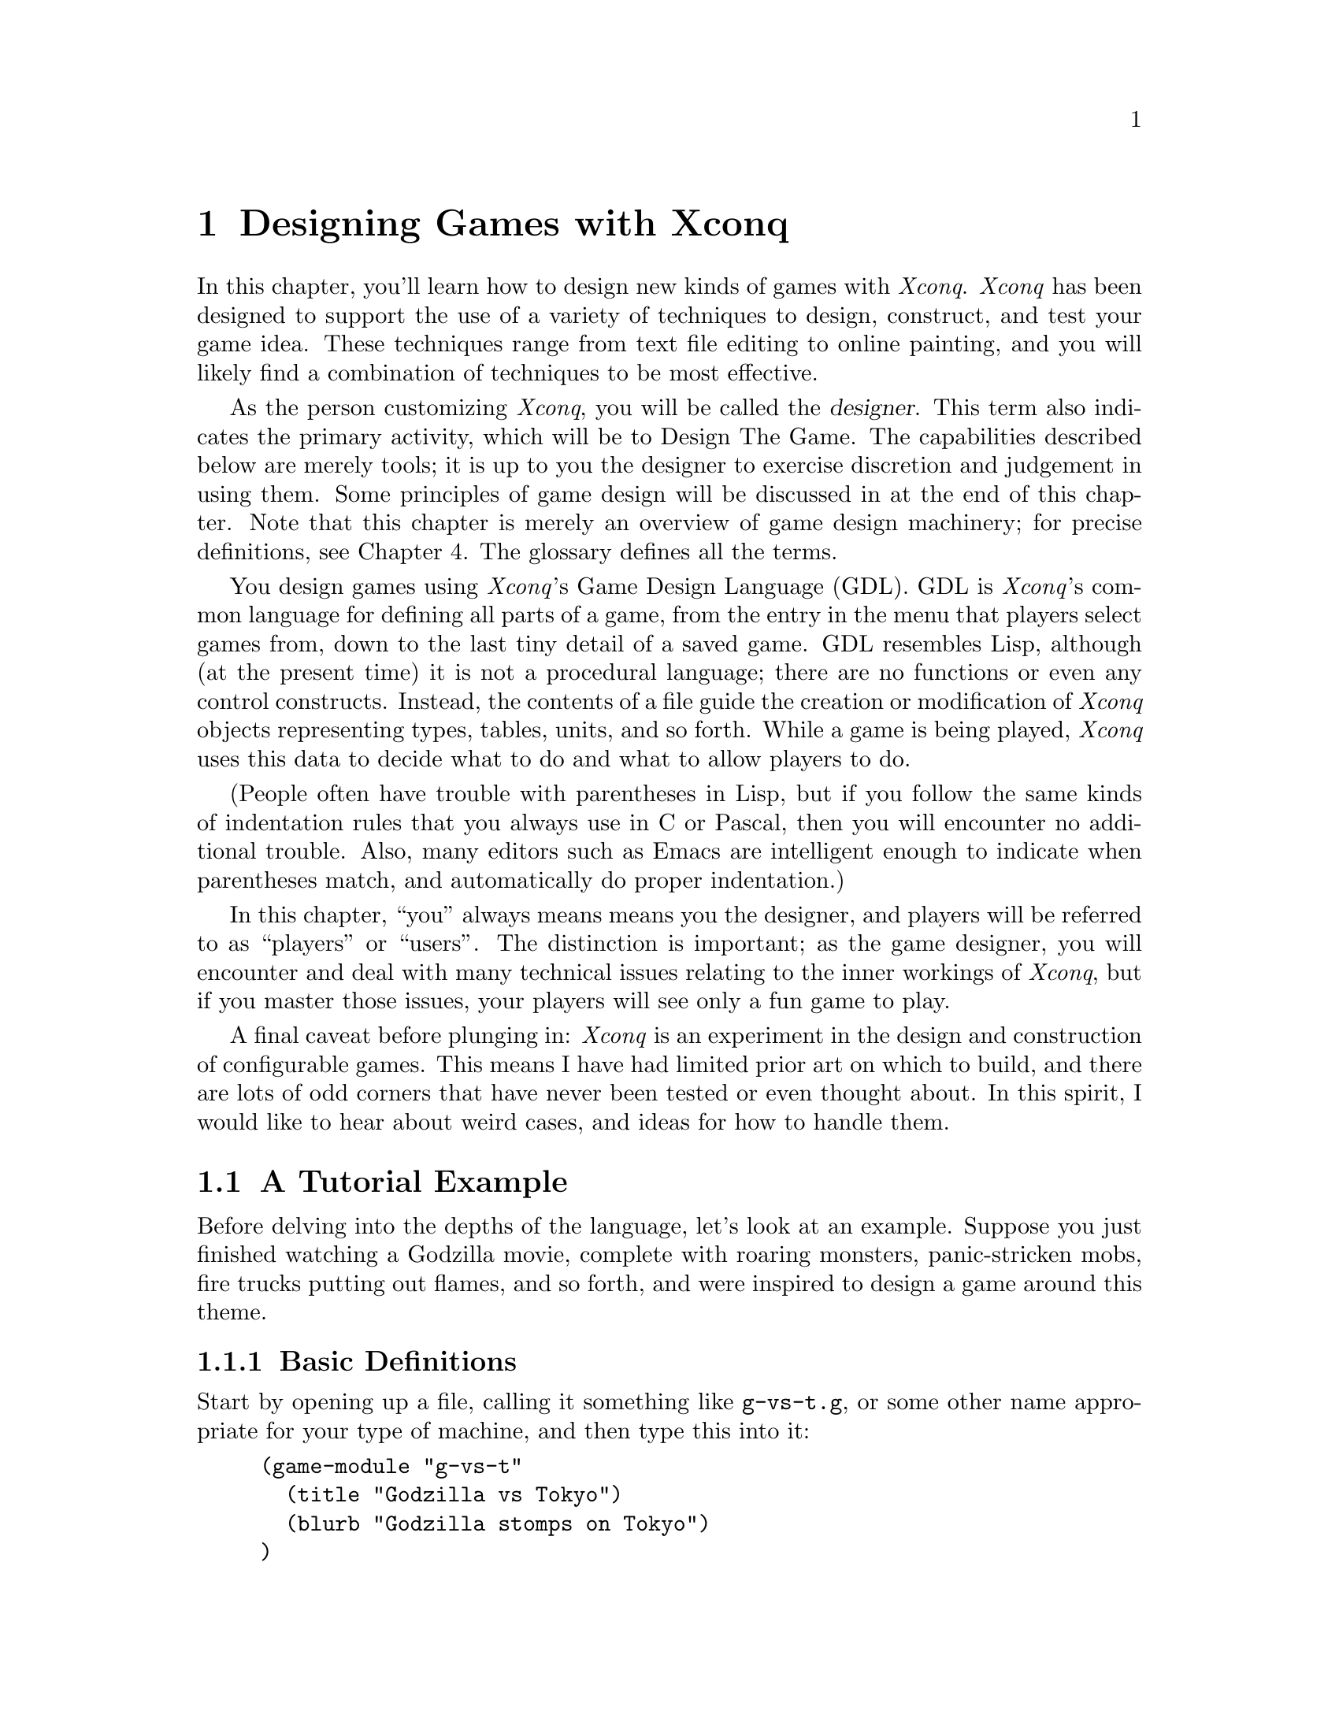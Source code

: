 @node Game Design, Reference Manual, Playing Xconq, About This Manual
@chapter Designing Games with Xconq

In this chapter, you'll learn how to design new kinds of games with
@i{Xconq}.  @i{Xconq} has been designed to support the use of a variety
of techniques to design, construct, and test your game idea.
These techniques range from text file editing to online painting,
and you will likely find a combination of techniques to be most
effective.

As the person customizing @i{Xconq},
you will be called the @dfn{designer}.
This term also indicates the primary activity, which will
be to Design The Game.  The capabilities described below are merely tools;
it is up to you the designer to exercise discretion and
judgement in using them.
Some principles of game design will be discussed in at the
end of this chapter.
Note that this chapter is merely an overview of game design machinery;
for precise definitions, see Chapter 4.
The glossary defines all the terms.

You design games using @i{Xconq}'s Game Design Language (GDL).
GDL is @i{Xconq}'s common language for defining all parts of a game,
from the entry in the menu that players select games from,
down to the last tiny detail of a saved game.
GDL resembles Lisp, although (at the present time) it is not a procedural
language; there are no functions or even any control constructs.
Instead, the contents of a file guide the creation or modification of
@i{Xconq} objects representing types, tables, units, and so forth.
While a game is being played, @i{Xconq} uses this data to decide
what to do and what to allow players to do.

(People often have trouble with parentheses in Lisp, but if you follow
the same kinds of indentation rules that you always use in
C or Pascal, then you will encounter no additional trouble.
Also, many editors such as Emacs are intelligent enough to indicate
when parentheses match, and automatically do proper indentation.)

In this chapter, ``you'' always means means you the designer,
and players will be referred to as ``players'' or ``users''.
The distinction is important; as the game designer, you will encounter and
deal with many technical issues relating to the inner workings of @i{Xconq},
but if you master those issues,
your players will see only a fun game to play.

A final caveat before plunging in: @i{Xconq} is an experiment in the design and
construction of configurable games.  This means I have had limited
prior art on which to build, and there are lots of odd corners that
have never been tested or even thought about.  In this spirit, I would like
to hear about weird cases, and ideas for how to handle them.

@menu
* Tutorial Example::
* Types::
* Setting up a Game::
* Designing the World::
* Altitudes and Elevations::
* Designing the Sides::
* Designing the Units::
* Setup Miscellany::
* Units and Actions::
* Movement of Units::
* Unit Construction::
* Combat Actions::
* Unit Manipulation::
* Material Manipulation::
* Terrain Manipulation::
* Vision::
* Backdrop Weather::
* Backdrop Economy::
* Random Events::
* Designing the Interface::
* Designing Text::
* Designing the Graphics::
* Game Module Organization::
* Building New Games::
* Debugging::
* Problems and Solutions::
* Optimization::
* Junk to Describe Better::
@end menu

@node Tutorial Example, Types, Top, Game Design
@section A Tutorial Example

Before delving into the depths of the language,
let's look at an example.
Suppose you just finished watching a Godzilla movie,
complete with roaring monsters, panic-stricken mobs,
fire trucks putting out flames, and so forth,
and were inspired to design a game around this theme.

@menu
* Basic Definitions::
* Adding Movement::
* Buildings and Rubble Piles::
* Human Units::
* The Scenario::
@end menu

@node Basic Definitions, Adding Movement, Tutorial Example, Tutorial Example
@subsection Basic Definitions

Start by opening up a file, calling it something like @code{g-vs-t.g},
or some other name appropriate for your type of machine,
and then type this into it:
@example
(game-module "g-vs-t"
  (title "Godzilla vs Tokyo")
  (blurb "Godzilla stomps on Tokyo")
)
@end example

This is a GDL @dfn{form}.
It declares the name of the game to be @code{"g-vs-t"},
gives it a title that prospective players will see in menus,
plus a short description or @dfn{blurb}.
The blurb should tell prospective players what the game is all
about, perhaps whether it is simple or complex, or whether
it is one-player or multi-player.
Both title and blurb are examples of @dfn{properties},
which are like slots in structures.

The @code{game-module} form is optional but recommended;
some interfaces use it to add the game to a list of games
that players can choose from.

The general syntax of @code{game-module} form is similar to that
used by nearly all GDL forms;
it amounts to a definition of an ``object'' (such as a game module or a
unit type) with @dfn{properties} (such as name, description, speed, etc).
Some properties are required, and appear at fixed positions,
while others are optional and can be specified in any order,
so they are introduced by name.  The general format, then, looks like
@example
(<object> ... <required properties> ...
  ...
  (<property name> <property value>)
  ...
  )
@end example
There are very few exceptions to this general syntax rule.

Now the first thing you'll need is a monster.
In @i{Xconq}, each unit has a type, and you define the characteristics
attached to the type.
@example
(unit-type monster)
@end example
This declares a new unit type named @code{monster},
but says nothing else about it.
Let's use this more interesting form instead:
@example
(unit-type monster
  (image-name "monster")
  (start-with 1)
)
@end example
This shows the usual way of describing the monster.
In this case, @code{image-name} is a property
that specifies the name of the icon that will be used to display
a monster.
The property @code{start-with} says that each side should start out
with one monster.  This isn't quite right, because there should only
be one side with a monster, and this will give @i{each} side a monster
to start out with, but we'll see how to fix that later on.

We also need at least one type of terrain for the world:

@example
(terrain-type street (color "gray"))
@end example

Streets are to be gray when displayed in color, and get nothing if they
are being displayed on a monochrome screen.

These two forms are actually sufficient by themselves to start up a game.
(Go ahead and try it.)
However, you'll notice that the game is not very interesting.
Although each player gets a monster, and an area consisting of all-street
terrain is displayed,
nobody can actually @emph{do} anything,
since the defaults basically turn off all possible actions.

@node Adding Movement, Buildings and Rubble Piles, Basic Definitions, Tutorial Example
@subsection Adding Movement

Well, that was dull.
Let's give the monsters the ability to act by putting this form into
the file:
@example
(add monster acp-per-turn 4)
@end example
The @code{add} form is very useful; it says to @i{modify} the existing
type named @code{monster}, setting the property @code{acp-per-turn}
to 4, overwriting whatever value might have been there previously.
The @code{acp-per-turn} property gives the monster the ability to act,
up to 4 actions in each turn.
By default, the ability to act is 1-1 with the speed of the unit,
so the monster can also move into a new cell 4 times each turn.
If you run the game now, you will find that your monster can now get
around just fine.
Why 4?
Actually, at this point the exact value doesn't matter,
since nothing else is happening.  If the speed is 1, then the turns
go faster; if the speed is 10, then they go slower and more action
happens in a single turn.
In a complete design however, the exact speed of each unit can be
a critical design parameter, and for this game, I figured that a speed
of 4 allowed a monster to cover several cells in a hurry while not
being able to get too far.
Also, I'm planning to make panic-stricken mobs have a speed of 1,
which is the slowest possible.
Making actions 1-1 with speed is usually the right thing to do,
since then a player will get to move 4 times each turn
(later on we will see reasons for other combinations of values).

The @code{add} form works on most types of objects.  It has the
general form
@example
(add <type(s)/object(s)> <property name> <value(s)>)
@end example
The type or object may be a list, in which the value is either given
to all members of the list, or if it is a list itself, then the list
of values is matched up with the list of types.

@node Buildings and Rubble Piles, Human Units, Adding Movement, Tutorial Example
@subsection Buildings and Rubble Piles

To give the monster something to do besides walk around,
add buildings as a new unit type:
@example
(unit-type building (image-name "city20"))

(table independent-density (building street 500))
@end example
The @code{building} type uses an icon that is normally used for a
20th-century city, but it has the right look.
The @code{independent-density} table says how many buildings will
be scattered across in the world.
The @code{table} form consists of the name of the table followed by
one or several three-part lists;
the two indexes into the table, and a value.  In this case, one index
is a unit type @code{building}, the other is a terrain type @code{street},
and the value is @code{500}, which means that we will get about 500
buildings placed on a 100x100 world (look up the definition of this table
in the index).
You need some for testing purposes, otherwise you won't see any when you
start up the game.

@c In general,
@c @i{Xconq} policy is not to do anything unless you've turned it on first,
@c and then to give you ``reasonable'' defaults once things are turned on.

We're going to let buildings default to not being able to do anything,
since that seems like a reasonable behavior for buildings
(although Baba Yaga's hut might be fun...).

By default, buildings act strictly as obstacles; monsters cannot touch
them, push them out of the way, or walk over them.
In real(?) life of course, monsters hit buildings,
so we have to define a sort of combat.
@example
(table hit-chance
  (monster building 90)
  (building monster 10)
  )

(table damage
  (monster building 1)
  (building monster 3)
  )

(add (monster building) hp-max (100 3))
@end example
The @code{hit-chance} and @code{damage} tables are the two basic
tables defining combat.  The hit chance is simply the percent chance
that an attack will succeed, while the damage is the number of hit points
that will be lost in a successful attack.  The unit property @code{hp-max}
is the maximum number of hit points that a unit can have, and by default,
that is also what units normally start with.

Note that the @code{add} form allows lists in addition to single
types and values, in which case it just matches up the two lists.
The @code{add} tries to be smart about this sort of thing; see its
official definition for all the possibilities.

The net effect of these three forms is to say that a monster has a 90%
chance of hitting a building and causing 1 hp of damage;
three such hits destroy the building.
A monster's knuckle might occasionally be skinned doing this;
a 10% chance of 3/100 hp damage is not usually dangerous,
and feels a little more realistic without complicating things
for the player.

Now you can start up a game, and have your monster go over and
bash on buildings.  Simulated wanton destruction!

By default, a destroyed building vanishes, leaving only empty
terrain behind.  If you want to leave an obstacle, define a new
unit type and let the destroyed building turn into it:
@example
(unit-type rubble-pile (image-name "???"))

(add building wrecked-type rubble-pile)
@end example
In practice, you have to be careful to define the behavior of rubble
piles.  What happens when a monster hits a rubble pile?  Can the rubble
pile be cleared away?  Does it affect movement?
Try these things in a game now and see what happens;
sometimes the behavior will be sensible, and sometimes not.

For instance, you will observe that the default behavior is for
the rubble pile to be an impenetrable obstacle!  The monster can't
hit it, and can't stand on it, and in fact can't do anything at all.
OK, let's fix it.  Monsters are agile enough to climb over all sorts
of things, so the right thing is to let the monster co-occupy the
cell that the rubble pile is in.  The default is to only allow one
unit in a cell, but this can be changed:
@example
(table unit-size-in-terrain (rubble-pile t* 0))
@end example
This says that while all other units have a size of 1, rubble piles
only have a size of 0.  By default, each terrain type has a capacity
of 1, so this allows one unit and any number of rubble piles to stack
together in a cell.

If you try this out, you'll find that the monster can now cross over
rubble piles, but still has to bash buildings in order to get them
out of the way.

Incidentally, it can cause problems to set a unit size to zero,
because it allows infinite stacking.  Since buildings and rubble
piles don't move, there will never be more than one in a cell,
but @i{Xconq} will happily let hundreds of units share the same cell,
which works, but causes no end of headaches for players confronted
with overloaded displays.
@c A game is more playable if it has at least some limits
@c on stacking.  For instance, this limits stacking of rubble piles,
@c and also keeps the monster out of really full-up places:
@c @example
@c (table unit-size-in-terrain (u* t* 1))
@c 
@c (add t* unit-capacity 16)
@c @end example

@node Human Units, The Scenario, Buildings and Rubble Piles, Tutorial Example
@subsection Human Units

Now you've got an ``interactive experience'' but no game;
there's no challenge or goal.
You could maybe make a two-or-more-player game where the players
race to see who can flatten the mostest the fastest,
but that's still not too interesting to anyone past the age of 5.
Instead, we need to make some units for the people bravely
(or not so bravely) resisting the monster's depredations:
@example
(unit-type mob (name "panic-stricken mob") (image-name "mob"))
(unit-type |fire truck| (image-name "firetruck"))
(unit-type |national guard| (image-name "soldiers"))
@end example
Note that a type's name may have an embedded space, but then you have to
put vertical bars around the whole symbol (a la Common Lisp).
Things are starting to get complicated,
so let's define some shorter synonyms:
@example
(define f |fire truck|)
(define g |national guard|)

(define humans (mob f g))
@end example
You can use the newly defined symbols @code{f} and @code{g}
anywhere in place of the original type names.
The symbol @code{humans} is a list of types, and will be useful
in filling several propertys at once.

As with monsters, all these new units should be able to move:
@example
(add humans acp-per-turn (1 6 2))
@end example
The speeds here are adjusted so that monsters can chase and run down
(and presumably trample to smithereens) mobs and guards,
but fire trucks will be able to race away.

Also note the use of a three-element list that matches up with the
three elements in the @code{humans} list.  This is a very useful
features of GDL, and used heavily.  It can also be a problem,
since if you add or remove elements from the list @code{humans},
every list that it is supposed to match up with also has to change.
Fortunately, @i{Xconq} will tell you if any lists do not match up
because they are of different lengths.

We still need to define some interaction, since monsters and humans
can make faces at each other, and get in each other's way, but otherwise
cannot interact.
@example
(add table hit-chance
  (monster humans 50)
  (humans monster (0 10 70))
  )
@end example
This time we have to say ``add table'' because we've already defined
the @code{hit-chance} table and now just want to augment it.

As with the addition of properties, we can use a list in place of
a single type.

Last but not least, we need a scorekeeper to say how winning and losing
will happen.  This is a simple(-minded?) game, so a standard type will
be sufficient:
@example
(scorekeeper (do last-side-wins))
@end example
The @code{do} property of a scorekeeper may include some rather elaborate
tests, but all we want to is to say that the last side left standing
should be the winner, and the symbol @code{last-side-wins} does just that.

There might be a bit of a problem with this in practice, since in order
to win, the monster has to stomp on all the humans, including fire trucks.
But fire trucks can always outrun the monster, and cannot attack it
directly either, which leads to a stalemate.
You can fix this by zeroing the point value of fire trucks:
@example
(add f point-value 0)
@end example
Now, when all the mobs and guards have been stomped, the monster wins
automatically, no matter how many fire trucks are left.

@node The Scenario, , Human Units, Tutorial Example
@subsection The Scenario

As it now stands, your game design requires @i{Xconq}
to generate all kinds of stuff randomly,
such as the initial set of units, terrain, and so forth.
However, we @emph{are} doing a monster movie, so random combinations
of monsters and people and terrain don't usually make sense.
Instead of trying to define a ``reasonable'' random setup,
we should define a scenario, either by starting a random
game, modifying, and saving it, or by text editing.
Since online scenario creation is hard to describe in the manual,
let's do it with GDL instead.

To define a scenario, we generally need three things:
sides, units, and terrain.
Now the basic monster movie idea puts one monster up against
a bunch of people acting together, so that suggests two sides:

@example
(side 1)

(side 2 (name "Tokyo") (adjective "Japanese"))
@end example

The @code{1} and @code{2} identify the two sides uniquely,
since we'll have to match units up with them in a moment.
The side that plays the monster is really a convenience;
players should just be aware of the one monster unit,
so we don't need any sort of names.
The other side has many units, which should be qualified
as @code{"Japanese"}, and the side as a whole really represents
the city of Tokyo, so use that for the side's name.

Now for the units:

@example
(unit monster (s 1) (n "Godzilla"))

(unit firetruck (s 2))
(unit firetruck (s 2))

(building 9 10 2)

(define b building)  ; abbreviate for compactness' sake

(b 10 10 2)
(b 11 10 2 (n "K-Mart"))
(b 12 12 2 (n "Tokyo Hilton"))
(b 13 12 2 (n "Hideyoshi's Rice Farm"))
(b 14 12 2 (n "Apple Japan"))
;; ... need lots of buildings ...
@end example

This example shows two syntaxes for defining units:
the first is introduced by the symbol @code{unit} and
requires only a unit type (or an id, see the definition in xxx),
while the second is introduced by
the unit type name itself and requires a position and side.
The second form is more compact and thus suitable for setting up large
numbers of units, while the first form is more flexible, and can be used
to modify an already-created unit.  In both cases, the required data
may be followed by optional properties in the usual way.

Also, since the word ``building'' is a little longwinded,
I defined the symbol ``b'' to evaluate to ``building''.
GDL has very few predefined variables,
so you can use almost anything, including weird stuff like
``&'' and ``=''.
Property names like @code{s} and @code{n} are NOT predefined
variables, so you can use those too if you like.

At this point, you should have a basic game scenario,
with one player being Godzilla, and the other trying to
keep it from running amuck and flattening all of Tokyo.
Have fun!

You can enhance this scenario in all kinds of ways,
depending on how ambitious you want to get.
Given the basic silliness of the premise, though,
it would be more worthwhile to enhance the silliness
and speed up the pace, rather than to add features and details.
For instance, name the buildings after all the laughingstock
places you know of in your own town.

To see where you could go with this, look at the library's @code{monster}
game and its @code{tokyo} scenario, which include fires, different kinds
of terrain, and other goodies.

@node Types, Setting up a Game, Tutorial Example, Game Design
@section Types

Types are the foundation of all @i{Xconq} game designs.
Types are like classes in object-oriented programming but simpler;
each set of types is fixed and used only in a particular way by @i{Xconq}.
A game design defines types of units, materials, and terrain.
Only materials are optional; every game design must define at
least one unit type and one terrain type.

Types in GDL are simple compared to most other languages.
There is no inheritance, no subtyping, no coercions or conversions.
This is not a real limitation, since game designs are usually too
small to make effective use of any sort of inheritance.
Also, game design is an exacting activity;
inheritance is often difficult to control satisfactorily.
You can use lists of types to simulate inheritance as necessary;
this is actually more flexible, because you can have any
number of lists with any set of types in each.
It may not seem as efficient, but GDL is only used during
startup, and is almost entirely array- and struct-based during
the game.  (A few places, such as scorekeeping, examine GDL forms
during play.)

Types are defined one at a time in the game module file.
Each type gets an index from 0 on up, in order of the type's
appearance in the file.  Although this is not normally visible
to you or to the player, some error messages and other places
will make reference to raw type indices.
Each category of type - unit, material, and terrain
is indexed individually.
 
@menu
* Unit Types::
* Terrain Types::
* Material Types::
* Type Relationships::
* Stacking::
* Occupants and Transports::
* Hints on Types::
@end menu

@node Unit Types, Terrain Types, Types, Types
@subsection Unit Types

Unit types define what the players get to play with.
Unit types can include almost anything; people, buildings, airplanes,
monsters, arrows, boulders, you name it.

The basic form of a unit type definition is so:
@example
(unit-type @var{type-name} (@var{property-name} @var{property-value}) @dots{})
@end example
The appearance of this form in a file means you are adding a new and
distinct type, which has no relation to any other types defined before
and after this one.  The @var{type-name} must be a unique symbol,
such as @code{building} or @code{|fire truck|}. (Note that you can set
things up so that players never see the @var{type-name} anywhere,
so don't worry if your preferred name conflicts with something else,
just choose another name.)
The @var{property-name} and @var{property-value} pairs are entirely optional.
They can always be defined or changed later in the file.
There is little advantage one way or another.

This particular syntax - keyword followed by name or other identifier
followed by property/value pairs - will be used for most GDL definitions.

The number of unit types is limited.  The exact limit depends on the
implementation, but is guaranteed to be at least 127.
This is a huge number of types
in practice; the only situations where this might be needed would be
a fantasy-type game with many types of items and monsters.
For empire-building games, 8-16 unit types is far more reasonable.
Keep in mind that with lots of types, players have more to keep track of,
internal data structures will be larger and take longer to work with,
and designing the game will take more time and energy.
Consider also that @i{Xconq} gives you a lot of properties
that you can set individually for each unit type,
so that when other game systems might require a distinct types, @i{Xconq}
lets you use the same type with different propertys.
For instance, in a fantasy
game you wouldn't need to define ``young dragons'' and ``old dragons'' as
distinct types, instead you can vary the hit points or experience of
a generic ``dragon'' type.

@node Terrain Types, Material Types, Unit Types, Types
@subsection Terrain Types

Each cell in the world has a terrain type.  This type should be thought
of as the predominant contents of the cell, whether it be open ground,
forest, city streets, or the vacuum of deep space.
The type can be anything
you want, and should be adapted to fit the game you're designing.
Sure, the real world has swamps, but if you're designing a game set
in the Sahara, don't bother defining a swamp terrain type.
Also, the type doesn't carry any preconceptions about elevation
or climate, so you can have swamps at 20,000 feet just as easily
as at sea level.

The limit on the number of terrain types is large
(up to about 127, depending on the implementation),
but in practice, 6-10 types offer variety without being confusing.
Ideally, several of those types will be uncommon in the world,
so that map displays will consist mostly of 3-4 types of terrain.

Some game designs involve entities that are very large and do not move around.
Such entities could plausibly be represented either as non-moving units or as a
distinct terrain type.  To make the right choice, you need to consider the
special characteristics you want to implement.  Terrain cannot (usually)
be changed during the game, nor can it be moved, but units can be damaged
or belong to different sides.  A realistic example of this choice occurs
in the monster game - should a destroyed building become a ``rubble-pile''
unit or should the building stand on rubble-pile terrain and vanish when
it is destroyed?  Both choices are plausible; if the rubble-pile is a unit,
then the original building is then on top of an empty city block, and after
the building is destroyed, the rubble-pile unit can itself be cleaned off,
exposing the empty city block again.  However, you have to decide whether
the rubble-pile unit belongs to a side, how it interacts with other units,
and so forth.  Rubble-pile terrain is simpler, but the players then get
descriptions of brand-new buildings sitting in the midst of rubble-piles,
which is confusing.  This is a case where there is no ``right'' answer.

@node Material Types, Type Relationships, Terrain Types, Types
@subsection Material Types

Material types are the simplest to define.  They have only a few properties
of their own; most of the time they just index tables along with the
other types.
Materials do not act on their own in any way; instead, players
manipulate materials as part of doing other actions.
For instance, you can specify that movement, combat, and even a
unit's very survival depends on having a supply of some material,
or that some material is ammo and consumed gradually when fighting.

The use of materials is pretty much up to you.  You don't have to
define any material types at all,
and game designs with materials are usually more complicated.
However, the increase in realism is often worth it;
with materials you can limit player activity
and/or make some actions more ``expensive'' than others.

As with the other types, you can define up to about 127 material types,
but that would be enough to model the entire global economy
accurately! (and take all week to compute a single turn...)
1-3 types is reasonable.

@node Type Relationships, Stacking, Material Types, Types
@subsection Static Relationships Between Types

The next sections describe the ``static'' relationships between types of
objects, meaning those relations which must always hold, both in the
initial setup and throughout a game.

@node Stacking, Occupants and Transports, Type Relationships, Types
@subsection Stacking

By default, @i{Xconq} allows only one unit in each cell at a time.
This has the advantage of simplicity, but also makes some bizarre
situations, such as the ability of a merchant ship to prevent an
airplane from passing overhead or a submarine from passing underneath.

To fix this, you can allow players to stack several units in the
same cell.  This is governed by several tables, which give you control
over which and how many of each type can stack together in which kinds
of terrain.  The basic idea is that a cell has a certain amount of room
for units, as specified by the terrain type property @code{capacity},
and each unit has a certain size in the cell, according to the table
@code{unit-size-in-terrain}.

@example
(add (plains canyons) capacity (10 2))

(table unit-size-in-terrain
  ((indians town) plains (1 5))
  ((indians town) canyons (1 2))
  )
@end example

In this example, a player can fit 10 indians or 2 towns into a plains cell,
or else one town and 5 indians, while canyons allow only 2 indians or one town.

In addition, some unit types may be able to count on a terrain type providing
a guaranteed place; for this, you can use the unit/terrain table
@code{terrain-capacity-x}.  This table (which defaults to 0) allows
the specified number of units of each type to be in each type of
terrain, irrespective of who else is there.  For instance,
a space station could be given space via
@example
(table terrain-capacity-x (space-station t* 10000))
@end example
So while units on the ground are piling together and being constrained
by capacity, space stations overhead can stack together freely (space
is pretty big, after all).

@node Occupants and Transports, Hints on Types, Stacking, Types
@subsection Occupants and Transports

Occupants and transports work similarly to stacking in terrain;
there is both a specialized capacity and a generic capacity that
units' sizes count against.

@example
(add (transport carrier) capacity (8 4))

(table unit-size-as-occupant
  ((infantry armor) transport (1 2))
  ((fighter bomber) carrier (1 4))
  )

(table unit-capacity-x
  (carrier fighter 4)
  )
@end example

It may be that all the different sizes interact so that you can't
prevent huge numbers of small units being able to occupy a single
transport.  To fix this, use @code{occupants-max}.

Transport is a physical relationship, so for instance one cannot use
transports to define a convoy whose acp-per-turn is determined by its
slowest member.  (This doesn't mean you can't define a convoy
type, but you will have to pick an arbitrary speed for it.)

Watch out for unexpected side effects of setting the @code{capacity}
but not the @code{unit-size-as-occupant}!  Since @code{unit-size-as-occupant}
defaults to 1, then a unit with a nonzero capacity can by default
take on @i{any} other type as an occupant!

Also, don't let units carry others of their own type.
Not only is this of doubtful meaning,
@i{Xconq} is not guaranteed to cope well with this situation,
since it allows infinite recursion in the occupant-transport relation.
Ditto for loops; ``A can carry B which can carry C which can carry A''.


@node Hints on Types, , Occupants and Transports, Types
@subsection Hints on Types

It is tempting to try to define independent sets of types,
each in a separate module, and glue them together somehow.
However, this doesn't work well in practice, because in a game,
the types interact in unexpected ways.
Suppose, for example, that you define a set of airplane types that
you want to be generic enough to use with several different games.
The assessment of those types may vary drastically from game to game;
in one, airplanes are 100 times faster than any other sort of unit,
so that moving airplanes takes up 99% of game play, while in another,
the same set of airplane types are too weak to be of any interest to
players.

There is a standard set of terrain types called @code{"stdterr"}.
This set has a mix of the types found most useful for ``Empire-type'' games,
and Earth-like percentages for random world generation.

@node Setting up a Game, Designing the World, Types, Game Design
@section Setting up a Game

You have a spectrum of options for how @i{Xconq} will set up a game
based on your design.  At the one end, you can build a scenario that
specifies everything exactly, down to the last unit.  Lest you think
this is too restrictive to be interesting, consider that this is
how chess works...
At the other end of the spectrum,
you can let @i{Xconq} manufacture everything,
starting only with a handful of numbers that you supply.

The next several sections describe the alternatives available for
game setup.  It is important to understand what is possible,
because in general the character of an @i{Xconq} game will depend
strongly on the initial setup, and players will be very angry
(with you!) if they discover, several hours into a hard-fought game,
that they've been given a grossly unfair starting position.

@node Designing the World, Altitudes and Elevations, Setting up a Game, Game Design
@section Designing the World

The @i{Xconq} world/area is a two-dimensional grid of fixed shape and size.
You can treat it as representing part of a planet in space,
and set up parameters simulating that,
or just make it be itself and not address the question
of the surrounding context.  The appropriate choice depends on how much
realism and complexity you need.  Most computer games don't bother with
this detail; for instance, a game set in an underground dungeon doesn't
usually need to compute daylight, weather, or seasons.  However, these
same details may be very useful for games set outdoors.

@menu
* World Shape and Size::
* World Terrain::
* Synthesizing World Terrain::
* Rivers::
* Roads::
@end menu

@node World Shape and Size, World Terrain, Designing the World, Designing the World
@subsection World Shape and Size

Once you've decided whether the area is to be part of a planet or not,
you can address the question of size and shape.
You have two choices for shape: hexagon and cylinder.
(See the players chapter for pictures of these.)
The important thing for you as a designer is that the cylinder
wraps around, while the hexagon is bounded on all sides.
One consequence is that games involving pursuit will be quite
different; on a cylinder, the chase can go 'round and 'round forever,
while on a hexagon, a fleeing unit could be cornered.
Cylinders have a disadvantage in that there is no obvious ``starting place''
for coordinates, scrolling, etc, so there is a navigation and orientation
problem for players, especially if the world is randomly generated and not
the familiar continents of the Earth.  In fact, players will often not
even realize that a world is a cylinder and will assume that the edge
of the display is the edge of the world!  To make a cylindrical area,
set the circumference of the world equal
to the width of the area.  Otherwise, the area will be handled as a hexagon.

You can choose either to set a fixed size using the @code{area} form,
or allow players to set the actual size via the @code{world-size} variant,
in which case you can define the allowable range of sizes.

Worlds need not be really large.  Larger worlds are harder for
players to manage, they take longer to display, and can consume
prodigious amounts of memory (since they are represented as arrays
internally, for speed).  The ideal range of sizes depends primarily
on the size and speed of units.  A 60x60 area in a game with units whose
speed is 1 means that they will take 60 turns to cross, while units with
a speed of 20 take only 3 turns, so they make the world ``feel smaller''.
As another example, in the standard game,
a 20x20 area allows player to come to grips quickly, but it also
means that each player's units might be within attack range right
from the outset, which has a drastic effect on strategy.
For exploration-oriented games, larger worlds are more interesting.

@node World Terrain, Synthesizing World Terrain, World Shape and Size, Designing the World
@subsection World Terrain

The best technique for designing the terrain of a world is
to use the designer tools provided with @i{Xconq}.
The details of how these tools work depends on the interface,
but in general they resemble the tools found in paint programs.
Some interfaces also give you the option of rescaling the map,
so that you can fine-tune the size and positioning of the terrain.

Another technique is to write a program that translates data from another
source (such as NASA satellite data) into @i{Xconq} format.
However, if you take a rectangular array of data and just wrap an
@code{area (terrain ...))} form around it,
then everything will appear to be tilting to the left.
To fix this, have your program map the cell at @code{x, y}
in the rectangular array to @code{x - y / 2, y} before writing.
You must discard values whose new @code{x} coordinate is negative,
or else wrap them around to the right side of the area, although
that is usually only reasonable for cylindrical areas.

The crudest technique is to try to build terrain by using a text editor.
The coordinate system is Cartesian oblique, with the y axis tilted to form
a 60-degree angle with the x axis, so it can be difficult to relate
typed-in characters to the final appearance.  Landforms in the file should
appear to be leaning to the left, if they are to appear upright during play.
However, sometimes text editing is necessary, for instance when you need
to change every instance of a terrain type to something else.
(Incidentally, some of the large real-world maps in the library
were produced by coding all the terrain types from an atlas onto
graph paper, typing them in, then fixing the tilt as described above.)

Incidentally, areas should have some distinguishing terrain
around the edges; this prevents player confusion that sometimes
happens when there is no other clue as to where the edge might be.
However, this is not enforced by @i{Xconq}, and you can put
whatever you like along the edges.
Randomly generated worlds normally use the value of 
the global variable @code{edge-terrain}.

@node Synthesizing World Terrain, Rivers, World Terrain, Designing the World
@subsection Synthesizing World Terrain

The random way to get terrain for a world is to use one of several
synthesis methods built into @i{Xconq}.

Totally random terrain is available via the synthesis method
@code{make-random-terrain}.  This just randomly chooses a terrain
type for each cell, using the weights in the @code{occurrence}
property of each type.  An @code{occurrence} of 0 means that the
type will never be placed anywhere.
This method produces a sort of speckly-looking world,
and is better for testing than for actual play.  Still, if you have
two types @code{vacuum} and @code{solar-system}, then a form like
@example
(add (vacuum solar-system) occurrence (20 1))
@end example
will give you a nice starfield for a space game.

The fractal world method @code{make-fractal-percentile-terrain}
descends from the most venerable part of @i{Xconq}
(it was once a piece of Atari Basic code).  It uses a fractal algorithm
along with percentile-based terrain classification to make realistic-looking
worlds with terrain and elevations.

To use this method, you first specify how many, what size, and what height
of blobs to splash onto the world,
and how many times to average cells with their
neighbors.  Then you specify the subdivision of all the possible altitudes
and moisture levels into different kinds of terrain.
For instance, desert in the standard terrain ranges from
sea level (@code{alt-percentile-min} = 70%)
to high elevations (@code{alt-percentile-max} = 93%) but only
in the lowest percentiles of moisture (@code{wet-percentile-min} = 0%,
@code{wet-percentile-max} = 20%).
It is important that all percentiles be assigned
to some terrain type, or the map generator will complain and subsitute
terrain type 0 (the first-defined type); when designing
terrain percentiles, it is helpful to make a chart with altitude percentiles
0-100 on one axis and moisture percentiles on the other.
Note that overlapping on this chart is OK, and the terrain generator
will pick the lowest-numbered terrain.
Also note that you don't have to include every terrain type.

The @code{alt} numbers are also used to compute elevations
for games that need them, but the @code{wet} numbers need
not have anything to do
with water at all; they could just as easily represent smog levels or
vegetation densities.
If you only want to use one of the two layers, just set the percentiles
for the other to be 0 - 100 for all terrain types.

[should have an example]

The method @code{make-maze-terrain} produces a maze consisting
of a mix of ``solid'', ``passageway'', and ``room'' terrain.
It uses the @code{maze-room-density} and @code{maze-passage-density}
properties of each terrain type to decide
how much of each to use for rooms and passages.
The method first does random terrain generation, using the
@code{occurrence} property to decide how much of each terrain
to put down (remember that @code{occurrence} defaults to 1 for
all terrain types).
Then it carves out rooms, and passageways between them.
The passages and rooms are guaranteed to be completely connected.

The method @code{make-earth-like-terrain} attempts
to model the natural processes and generate terrain as similar as possible
to what is observed on Earth today.

You should note that at least one method for synthesizing terrain must be
available, unless you can guarantee that terrain will be loaded from a
file.  The following subsections describe optional additional synthesis
methods that you can include.

@node Rivers, Roads, Synthesizing World Terrain, Designing the World
@subsection Rivers

You can use the @code{make-rivers} method to add rivers to the world.
Rivers are basically water features that depend on terrain elevations,
so they won't be generated unless both a river terrain type (either
border or connection) and elevation data is available.
You get them by specifying a nonzero chance for some type of
terrain to be the location of a headwater (@code{river-chance}).

@i{Xconq} doesn't have any intuition about the behavior of water;
it will happily trace rivers all the the way down to the bottom of the sea.
Use the @code{liquid} property to tell @code{make-rivers}
what types that rivers cannot touch.
The method still traces the river's course, and resumes modifying
terrain when possible, which means that the river can appear
as both the inlet and outlet from a lake.

@node Roads, , Rivers, Designing the World
@subsection Roads

The @code{make-roads} method is a fairly generic method.
It just picks pairs of units randomly and runs a road between them,
attempting to share road segments and route through favorable terrain.
Although simplistic, the results look pretty good.

You can make short bridges by tweaking the road density
appropriately.  Just allow roads from land to water, and water to land,
but not from water to water.

Note that this method is only useful if there are actually units
for the roads to connect.

@subsection Independent Units

For many games, it is useful to have independent units scattered randomly
across the world.  For instance, gold mines and treasure hoards would be
good for an exploration game, and independent castles for a medieval game.
You can set this up with the @code{make-independent-units} method.
@node Altitudes and Elevations, Designing the Sides, Designing the World, Game Design
@section Altitudes and Elevations

@i{Xconq} is basically a 2-dimensional game,
but you can emulate a third dimension by defining elevations for terrain
and altitudes for units above and below the terrain.

The main use of altitudes is to control interactions between certain kinds of
units, particularly aircraft.
For instance, a high-altitude bomber should be able to pass over a ship
and under a satellite with impunity.
In general, you define the ``operating altitudes'' of a unit, so in the
example above, you could say that a ship is always at the surface,
bombers operate at 1-10 km, and satellites at 100-10,000 km.
If a unit has more than one operating level, then it can move up and down
by normal movement actions.

Also, most details such as speed and material consumption are the
same for a unit at any altitude.  (Yes, such things vary in real life,
but the effects are usually minor within the unit's normal operating
range.)
 
Altitudes have a significant effect on combat.
A unit at some altitude can only attack units at a specific range of altitudes
up and down.
Using the example again, you could define fighter aircraft to operate at
0-20km and be able to attack up and down 5km, while bombers can
attack up to 10km down (i.e. down to the ground), but not up.
Satellites remain invulnerable.

All this applies equally to units underground and undersea.

[need info about setting up other layers]

@node Designing the Sides, Designing the Units, Altitudes and Elevations, Game Design
@section Designing the Sides

Sides represent the players in a game.  They also serve as a repository
of information shared by units, such as technology and knowledge
of the world.

You should first decide how much about the sides will be predefined.
If you're doing Eastern Front scenarios, it's very easy;
you have Russians and Germans and that's it.  If you're doing a
science-fiction empire-building free-for-all, you may not have to 
specify anything more than a random side name generator.

@menu
* Predefined Sides::
* Side Library::
* Limits on Sides::
* Hints on Sides::
@end menu

@node Predefined Sides, Side Library, Designing the Sides, Designing the Sides
@subsection Predefined Sides

For scenarios and similarly-restrictive games, the game design should create
the sides directly, as in this example:
@example
(side (name "Germany") ... (colors "black,gray") ...)

(side (name "Russia") ... (colors "red") ...)
@end example

Since the initialization machinery allows matching any player with
any side, you can get away with being really vague.
This will create four sides but not say anything about them:
@example
(side)
(side)
(side)
(side)
@end example

If you're going to have predefined units on each side, then you should
add an id to each side:
@example
(side 1 (name "Germany") ... (colors "black,gray") ...)

(side 2 (name "Russia") ... (colors "red") ...)
@end example
Instead of @code{1} and @code{2},
you can also use, say, @code{ge} and @code{ru};
ids can be either symbols or numbers.

@node Side Library, Limits on Sides, Predefined Sides, Designing the Sides
@subsection Side Library

If your game design does not predefine all the sides,
you can define a @dfn{side library} using the @code{side-library} variable.
Basically the library is a weighted list of collections of side properties,
each formatted as a side definition.
@i{Xconq} will use this library for any player that is allowed in the
game but who does not have a side already, and select a side with
a probability determined by the weights.
Each item in the library will be used up to a limit that can be specified
with each item;
if the library has been exhausted before all the sides have been created,
then the extra sides will just be assigned general defaults
for their properties.

The side library here makes futuristic sides for players,
making two of the sides most likely, but allowing others as well:
@example
(set side-library '(
  (10 (name "Federation") (adjective "Federation") (class "fed"))
  (10 (name "Klingon Empire") (noun "Klingon") (class "klingon"))
  (5 (noun "Romulan") (class "romulan"))
  ((noun "Ferengi") (class "fed"))
  ((noun "Vulcan") (class "fed"))
  ))
@end example
Note that if the game design limits certain unit types to certain sides,
the choice of sides will be more than just a cosmetic issue.

@node Limits on Sides, Hints on Sides, Side Library, Designing the Sides
@subsection Limits on Sides

So that you can put upper and lower bounds on the number of sides in your
game, GDL includes the variables @code{sides-min} and @code{sides-max}.
As you might expect, every game design must allow at least one side.
The upper limit on sides depends on the implementation, but is at least 7.
Large numbers of sides can make a player's life very complicated,
not to mention consuming vast quantities of memory, so you should
try to limit the number of sides as much as possible.

Another important limit is based on the notion of @dfn{side classes}.
Each side can have a side class, and multiple sides can belong to the
same class.
For instance, sides named @code{"Hyperborean"} and @code{"Germanic"}
could both have class @code{"barbarian"}.
The value of side classes is that unit types have a property
@code{possible-sides} that limits which side class(es)
a type can belong to.  This is very important for any game
in which different players should have fundamentally different
sorts of units.  To continue the barbarians example, it is basically
impossible for any barbarian side to have even one Roman legion,
whether by construction, capture, or even surrender.
So you can do something like
@example
(add legion possible-sides "roman")

...

(side 1 (name "Rome") (class "roman"))
(side 2 (name "Germania") (class "barbarian"))
(side 3 (name "Hyperborea") (class "barbarian"))
@end example
and ensure that Roman legions are always Roman.

@node Hints on Sides, , Limits on Sides, Designing the Sides
@subsection Hints on Sides

Note that players tend to identify with the sides they're playing,
so a game should allow for as much personalization as possible.
On the other hand, some scenarios derive part of their flavor from
predefinitions.  For instance, a scenario with sides named
``German'' and ``Russian'', with appropriate colors and emblems,
doesn't have quite the same feel when players rename them to ``Subgenii''
and ``Simpsons''.

A side can have a huge amount of state data, such as the current view.
This rarely needs to be included in its entirety; synthesis methods
will usually suffice to set view data correctly.
Since total security is impossible with a predefined world,
setting a side to have only a partial view won't necessarily
be useful to keep players from knowing what that world really looks like.

@node Designing the Units, Setup Miscellany, Designing the Sides, Game Design
@section Designing the Units

Once you've decided how to handle sides in your game,
you can move on to the initial unit setup.
Initial unit setup is very important, since it has a major
bearing on how the rest of the game will go,
and can be done in a number of different ways.

@menu
* Predefined Units::
* Making Countries::
@end menu

@node Predefined Units, Making Countries, Designing the Units, Designing the Units

@subsection Predefined Units

GDL allows you to define everything about every starting unit in the game.
This is a powerful approach, but requires much preparation.
An advantage of predefined units is that there are no unpleasant surprises.
For instance, suppose you designed an empire game with ships and cities,
but a random setup leaves some players entirely landlocked.
Not only will those players be @emph{very} unhappy, they might come
looking for you @i{before} they've calmed down!

Asking for initial units is pretty easy, you can either type them into
a file or create them directly, using the appropriate designer tool in
a game.
@example
(city)
(city 11 12 1)
(city (n "Brigadoon"))
(city (@@ 10 10) (n "New York"))
(city (@@ 20 10) (n "London") (hp 22))
@end example
The only info that you absolutely have to supply is the unit's type.
If the position is missing, the unit will be placed at a random location.
If the side number/name is missing, the unit will be independent or on the first
possible side.

While the type, position, and side of units is important, exact values of the
other properties are rarely important for a scenario.  Also, a unit with
fewer filled-in properties can be used in different games.
For instance, a list of the present-day major cities worldwide
really needs only name and location for each;
the game design can fill in everything else.
One way to do this would be to set up an appropriate
@code{unit-defaults} just before including the module.

To make units start inside transports, you need to specify the @code{t#}
property for the occupant, and have its value be the id number or name
of some other unit.  Your players may get an error message if the
occupant is not of an allowed type for the transport to hold.

@node Making Countries, , Predefined Units, Designing the Units

@subsection Making Countries

Despite the advantages of predefining initial units,
this doesn't help when you want variable groups of units
to appear in a randomly-generated world.
Instead, you should use the @code{make-countries} synthesis method.
The basic idea is that the method picks a good location for each side's
country, scatters an initial set of units around that location,
then possibly grows the country outwards.
You can do anything from small widely-separated countries to an
interlocking nightmare resembling pre-Bismarck Germany.
Because of this, and because of the requirement that this
method generate random setups that are as fair as possible,
you have a great many parameters to work with.
These parameters should be tuned carefully - you will probably
need to generate and study lots of initial setups, especially
if your parameters constrain the countries very tightly; the method
cannot backtrack to fix a poor combination of placements.

The first step in country generation is to select a location for
each side's country.  The location is a point that is the ``center''
of the country (the exact value will be unimportant to players,
and is not used outside this method).  The constraints are that the
center of each country is farther than @code{country-separation-min}
from the center of every other country, that the center is within
@code{country-separation-max} of at least one other country, and that the
given initial area of the country (as defined by @code{country-radius-min})
includes numbers of cells of each terrain type bounded by
@code{country-terrain-min} and @code{country-terrain-max}.

The reason for the separation constraints is that having countries
too close together or too far apart can create serious problems.
Consider the poor soul who gets tightly sandwiched between two enemies,
thus becoming lunchmeat, ha ha, or the not-quite-so-poor-but-still-unlucky
player who ends up on the wrong side of a very large world.  (Keep in mind
that your players may ask for a much larger world than you were thinking
of when you designed the game.)

The terrain constraints help you put the country in a reasonable mix of
terrain.  For instance, if you want to ensure that your countries include
some land, but be on the coast rather than inland, then you should say that
the country must have a minimum of 1 sea cell and 1 land cell.  (In practice,
the values should be higher, so you don't get small islands being used as
entire countries and lakes being considered the ocean.)  Keep in mind that
these constraints may be impossible to satisfy, for instance if a particular
world does not have enough of the sort of terrain that is being required in a
country.  If the basic placement constraints fail, @i{Xconq} will just pick
a random location, warn about it, and then leave it up to the players to decide
on whether to play the game ``as it lies''.
@example
;;; Keep countries close together, but not too close.

(set country-separation-min 20)
(set country-separation-max 25)
@end example

Once @i{Xconq} has decided on locations for each country, it then places
the initial stock of units.  You define this initial stock via the
unit properties @code{start-with} and @code{independent-near-start}.
The @code{start-with} units start out belonging to the side, while the
@code{independent-near-start} units are independent.  The locations
of these units are random within @code{country-radius-min} of the
center, but are weighted according to the table @code{favored-terrain}.
This table is very important; it is the percent chance that a unit of a given
type will be placed in terrain of the given type.  100 is guaranteed to work,
and 0 is an absolute prohibition.  Since @code{make-countries}
tries repeatedly to place each @code{start-with} unit until it succeeds,
then even terrain with a @code{favored-terrain} value of only 10% will get used
if there is no other choice, so the table affects the distribution of units
rather than the number that get placed.  If a starting unit cannot
be placed on any available terrain, but can be an occupant,
then @i{Xconq} will attempt to put it inside
some unit already present.  This is a good way to begin a game with
aircraft at airports rather than in the air.

The upshot is that all this
will do a reasonable layout if the parameters are set reasonably.
If, however, @code{favored-terrain} is never > 0 for the @code{start-with}
units and the country terrain,
but there is some other terrain type for which this would work,
@i{Xconq} will change the terrain.
If even that doesn't work, the method will fail [or just complain?].

This example is from the standard @i{Xconq} game:
@example
(set country-radius-min 3)

(add city start-with 1)
(add town independent-near-start 5)

(table favored-terrain 0
  ((town city) plains 100)
  (town (desert forest mountains) (20 30 20))
  )
@end example
The net effect is to give each player one city outright and 5 towns nearby.
Although created independent, these towns can be easily taken over right at the
beginning of a game, so they are a kind of ``warmup'' (like the
pushing of pawns at the beginning of a chess game).  The @code{favored-terrain}
table allows cities to appear only in plains, while giving more options to
towns, since they can appear in deserts, forests, and mountains.  Even so,
towns are 5 times more likely to be in plains, which is reasonable.

The optional last step in country generation is to grow the countries outwards
from the initial area.  This is basically a simple simulation of the
historical forces that give countries their variety of shapes.
The algorithm works by deciding whether to add to the country each cell
at each distance from the country's center.  The chance depends on the
terrain type and whether the cell has
already been given to another country.  Once a cell has been given to the
country, then the method decides whether to add a sided or independent unit
to the cell, or whether to change the side of an existing unit.
Country growth stops when either the absolute maximum radius has been
reached, or too few cells have been added to the country, whichever comes
first.

This example is from one of the variants of the standard game:

@example
(game-module "standard"
  ...
  (variants
   ...
    ("Large Countries" eval
     (set country-radius-max 100)
     )
  ))
@end example

The resulting effect is to make all the countries border on each directly.

@node Setup Miscellany, Units and Actions, Designing the Units, Game Design
@section Setup Miscellany

This section describes random things.

@menu
* Technology::
* Creating Self-Units::
@end menu

@node Technology, Creating Self-Units, Setup Miscellany, Setup Miscellany
@subsection Technology

Technology, or tech for short, is useful when technological development
is important to a game.  There are several ways to use it.

One use of tech is to track the results of research.
You do this by setting the initial tech of a side to (say) 0,
then requiring a certain tech (say 60) in order to build a desired type.
If a research action adds 1 to a side's tech, then it will
take 60 research actions to gain the necessary level.
The number of turns, of course, depending on how many actions
the researcher can do each turn, and how many researchers
are available.  So for instance, 10 researching units results
in the work being done in 6 turns instead.  You can limit this
schedule acceleration by setting @code{tech-per-turn-max}.

Another use of tech is to differentiate sides.
Suppose you want to do a game involving earthlings and space aliens.
The aliens can have satellites overhead that earthlings don't even
know are there, they have equipment earthlings couldn't use even if
they were able to capture it.  However, earth scientists might learn
something from it.  To do all this, use @code{tech-to-see} and friends.

Tech is fundamentally tied to unit types.  However, many games have
a number of unit types that share technology.  For instance, advances
in bomber technology usually lead to advances in fighter and surveillance
aircraft.  The @code{tech-crossover} table is available for this purpose.

@node Creating Self-Units, , Tech, Setup Miscellany
@subsection Creating Self-Units

Normally a player runs the side as a whole,
and all the units on that side are disposable and interchangeable.
However, you require one unit to represent the player personally
among the units of the player's side;
this unit is the @dfn{self-unit}.
What this means is that if that unit is captured or dies,
the player loses the game instantly.
All the other units on the side will behave normally as for losing,
either going over to the side that captured the player,
becoming independent, or disbanding.

The idea is to increase the player's motivation for self-preservation.
This is useful to introduce a risk of capture, assassination, and so forth.
It also prevents bizarre and unrealistic strategies in some games.

For instance, it sometimes happens in empire-building games that players
end up switching countries, because each captured another's country and
neglected to defend their own.  If each player got one capital city,
and that city were to be a self-unit, then the owner would have to defend
it at all costs!

To make this happen, you could do something like this:
@example
(set self-unit-required true)

(add capital-city can-be-self true)

(add capital-city start-with 1)
@end example

@node Units and Actions, Movement of Units, Setup Miscellany, Game Design

@section Units and Actions

Players can do all kinds of things with their units.  They can push
the units around, they can make units build things, they can get into fights,
or they can just let them sit around.
You as the designer decide which kinds of things make sense in your
game, then set up the action parameters appropriately.
Is moving through swamps going to be slow?
Can a small town build any kind of ship, or just small ones?
How often can Godzilla breathe fire?

Now, what the players work with is the interface, which can do all
kinds of intelligent things -- whatever makes sense for that interface.
However, no matter what the interface, no matter what kind of play
automation, player input eventually breaks down into unit actions.
The set of action types is predefined and can't be changed.
They are also very primitive.  Each action takes a number of arguments,
such as the type of unit to build or the location to move to,
the action just happens and either succeeds or fails on the spot.
There are no actions that take longer than one turn to complete,
and a unit can perform only one action at a time.
This may seem horribly restrictive, but actions are just
the low-level building blocks;  players rarely see actions directly.
You have to be aware of them because the game design specifies
which unit types are capable of which actions.
Each @i{Xconq} interface will adjust itself to disallow input that
would result in types of actions that you have prohibited.

The number of actions that a unit can do in one turn is limited
by its action points.  A unit with zero action points cannot do anything
at all.  A unit with lots of action points can do lots of actions,
unless each action costs many action points.
You can define the action point cost of each type of action for each
unit type.  In some cases, the cost will also depend on the action's arguments.

Acp is actually a little like a bank account,
since by not doing anything for awhile,
a unit can accumulate extra acp (up to @code{acp-max}),
and it can go into debt temporarily, down to @code{acp-min}
(which may be a negative value).
A unit in ``action debt'' at the beginning of a turn cannot move
or do anything else, and must wait for a turn
when its acp goes positive again.  This can be a simple way to implement
both fatigued units and units that can do more if they plan for it.

Actions always include both an actor and an object.  The actor is
the brains, and that is whose acp gets used up, but the object has the
action actually happen to it.  This is so animate units (like humans)
can manipulate inanimate units (like swords).  You enable this by setting
the acp of the inanimate to zero, but requiring nonzero acp in the various
@code{acp-to-} tables.

In most cases, the actor and actee are the same unit.

@node Movement of Units, Unit Construction, Units and Actions, Game Design

@section Movement of Units

Movement is the most important action type.  There are actually two distinct
types of actions; one to enter a cell, and one to enter a unit.

Each unit has a speed which is determined at the beginning of the turn
and determines how many cells it can enter during the turn.
However, terrain, borders, and other obstacles can consume extra
movement points.

@menu
* Unit Speed::
* Movement Costs::
* Entering Transports::
* Border Slides::
* Leaving the Area::
* Free Moves::
* Zone of Control::
@end menu

@node Unit Speed, Movement Costs, Movement of Units, Movement of Units

@subsection Unit Speed

Units have a base speed @code{speed} which is the ratio of mp to acp.
You can set damaged units to move more slowly.
You can also allow occupants to add to the speed, up to the
@code{speed-max} limit.

You can define wind-affected units by defining speed in each direction
(max-speed only, do others proportionally).  Would need 4 distinct mp costs
plus a formula to relate to wind strength.  Wind speed defined as "how
far a particle of air moves in a turn".  Unit examples include balloons,
dirigibles, sailing ships, floating cities.

@node Movement Costs, Entering Transports, Unit Speed, Movement of Units

@subsection Movement Costs

Typically the cell entry cost will be the most useful to adjust,
although the departure cost can be useful in representing units
mired in jungle mud
and taking a long time to escape onto clear terrain.

Be aware that complicated entry/exit costs are confusing to players,
and AIs may not take them into account very well either.
Using @code{free-mp} helps players use up all their acp.

@node Entering Transports, Border Slides, Movement Costs, Movement of Units
@subsection Entering Transports

Different kinds of transports have different ways for units
to get on and off.  For instance,
ships can dock, or use their boats to enable land units to get on and off.
The tables @code{ferry-on-entry} and @code{ferry-on-departure}
specify how much terrain units will have to cross on their own.

[example]

Observe that enter/leave costs can be used to make one-way trips.
For instance, paratroops jumping out of a plane should be able
to leave cheaply, but have an entry cost so high that they can
only reboard in a later turn.

@node Border Slides, Leaving the Area, Entering Transports, Movement of Units

@subsection Border Slides

One of the problems with @i{Xconq} borders and connections is that
neither works exactly like a sea strait.  Consider the Straits of
Gibraltar.  They are so narrow that one can see the other side,
but nevertheless impose a formidable barrier to landlubbers.
At the same time, ships can pass through readily, if
not secretly.  If cells in the world are 60 miles across, then
making an all-sea cell is a gross exaggeration.
However, adding a water border only prevents both land and sea movement!
To get around all this, @i{Xconq} allows a special kind of
move called a ``border slide''.
Basically, if both the destination cell and the border whose endpoints
touch the start and end cells are allowable terrain for a unit,
then the unit can move to the destination cell in one move.
However, it incurs a special cost in addition to the normal entry
and leave costs for the terrain in the two cells (but @i{not} the border
crossing cost, since the border is not being crossed, exactly).
This cost is in the table @code{mp-to-traverse}.
Border sliding should usually be somewhat expensive, both because
of the distance (the unit ends up two cells away after only one move),
and because of the real-life difficulties of passing through a narrow
strait.  Note that border sliding does not escape the units on either
side of the border, since the unit doing the sliding will still be
adjacent to the cells on each side of the border it slid through.

@node Leaving the Area, Free Moves, Border Slides, Movement of Units

@subsection Leaving the Area

This feature can be useful in allowing a non-disbandable unit type
to escape capture or otherwise retire from action.

@node Free Moves, Zone of Control, Leaving the Area, Movement of Units
@subsection Free Moves

This is most useful in emulating some board games,
or to prevent clever players from exploiting a mess of move costs.
The default of @code{-1} is the most playable,
since player will always be able to use all of their mp.
Otherwise, there may be situations in which a unit has
a few acp left, but not enough to go anywhere,
and so they end up being wasted.
The free move does not actually get subtracted from the unit's acp,
it just doesn't let lack of acp forbid the move.

@node Zone of Control, , Free Moves, Movement of Units

@subsection Zone of Control

Sometimes a unit can by its presence alone affect the movement of unfriendly
units in the vicinity, perhaps by requiring them to hide or to move
carefully in order to pass by, or even to prevent entry altogether.
This is called the ``zone of control'' or ZOC.

Exerting a ZOC requires no action, nor any particular capability on
on the part of the unit exerting the ZOC.  For instance, a toothless
fort could still cause raiders to sneak by carefully (at least if they
didn't know that it was toothless).

@node Unit Construction, Combat Actions, Movement of Units, Game Design

@section Unit Construction

Construction is very important to empire-building and similar strategic
games.  The construction of a unit may involve as many as four different
kinds of actions.  This is so you can make construction be an expensive
long-term process.

The basic construction is unit creation.  A player might have to do
research and toolup actions in order to prepare for creation, and might
also have to do completion actions, if the created unit is not ready to use.

Normally the interface will just have a single "Build <type>" command,
which then results in a task that issues appropriate actions, so players
don't necessarily see all these different actions.
 
@menu
* Researching::
* Tooling Up::
* Creation::
* Completion::
* Repair::
@end menu

@node Researching, Tooling Up, Unit Construction, Unit Construction

@subsection Researching

Some types of units may be relatively easy to build, once you know how,
but at the same time that type totally changes the balance of the game.
The atomic bomb in WWII is the classic example; once it became available,
everything changed.

To allow research, set @code{acp-to-research} to 1 or more.

@node Tooling Up, Creation, Researching, Unit Construction

@subsection Tooling Up

Toolup costs are what you use to represent the overhead of changing
construction.  Quite often it does not need to be set.  Its primary
use is to encourage players to commit to grand strategy once chosen,
because the cost of changing would be prohibitive.

@node Creation, Completion, Tooling Up, Unit Construction

@subsection Creation

You enable creation of new units by setting @code{acp-to-create}
to 1 or more.
The location of the newly created unit will depend on both the
types involved and how the interface works, since both @code{create-in}
and @code{create-at} actions are available.
For instance, the new unit immediately takes up space,
so if creating unit is already full, then the interface
should have issued a @code{create-at} action to put the
new unit outside the creator but still stacked in the same cell.
If this is still too restrictive, and you want to allow players
to create units in nearby cells, you can set @code{create-range}
to values higher than the default of 0.

In order to represent the material costs of creation,
you can set a minimum requirement, via @code{material-to-create},
and an amount to be consumed, via @code{consumption-on-creation}.
You could think of @code{material-to-create} as representing
catalysts or work force, while @code{consumption-on-creation}
is the raw material that becomes part of the new unit.

Finally, you can set the @code{supply-on-creation} to have
@i{new} material created and given to the new unit.
This is useful for abstract materials (such as ``enthusiasm'')
that are somehow ubiquitous.  You should be careful with this
one, because if the new material is transferrable between units,
then players could collect a stockpile of the material by
creating units, stealing their supply, and never finishing them.

@node Completion, Repair, Creation, Unit Construction

@subsection Completion

By default, newly created units are complete and ready-to-use.
This is rarely a good idea in a game design,
since even 1 acp-per-turn creators can then create
another brand-new unit on each turn.
If you're going to allow that, then you
should include something else to keep players from being swamped by
overpopulation.  You can set high accident or attrition rates,
make creation require scarce materials,
or make the creators be scarce.

The best way to slow down unit creation is to create incomplete
units and then require @code{build} actions to finish them.
Completeness is defined
in terms of completeness points (cp) that you can set for each
type.  A build action then just adds to completeness points.
Incomplete units do in fact exist as units, so for instance they
can be captured and completed by another side.

As with creation, you have to set @code{acp-to-build} to
1 or more just to enable build actions.

In order to regulate the rate of completion, you have to
set the @code{cp-max} of the unit types being constructed,
which defines the point at which the unit will be complete,
and then fill in @code{cp-on-creation} and @code{cp-per-build}.
The most straightforward approach is to set @code{cp-max}
to be the number of turns you want to have between each unit
being constructed, then let @code{cp-on-creation} and
@code{cp-per-build} both be 1.

You can set @code{build-range} so that several units can
cooperate to accelerate construction of a unit.
There are no maximum rate limits set on this, but it's
unlikely that players will ever be able to achieve much
acceleration, because of the limit on the distance between
the builder and the unit.  For instance, the default range
of 0 implies that multiple builders of a unit have to be in
the same cell, which may in turn be constrained by stacking
limits.

As with creation, you can also set values in @code{material-to-build}
and @code{consumption-per-build} to govern material requirements
and usage.

You can also allow units to complete themselves.  For instance,
large ships often use part of their soon-to-be crew to help finish
the last stages of fitting out.  You set this up via @code{cp-to-self-build}
and @code{cp-per-self-build}.  Since incomplete units are incapable
of doing any actions, this is a totally automatic process that happens
at the beginning of each turn.  Self-building and normal building can
proceed simultaneously, so you can use this to accelerate the final
stages of construction.

Finally, newly completed units can have materials created for them,
as defined by @code{supply-on-creation}.

@node Repair, , Completion, Unit Construction

@subsection Repair

Players' units will inevitably become damaged, whether in combat,
from accidents, or from other causes.

There are two ways that units recover hp; either automatically,
as defined by @code{hp-recovery}, or by the explicit action @code{repair}.
Automatic recovery is good for that part of damage that a unit can
fix just by the passage of time.  It's always good for playability, since
a player just needs to ``rest'' the unit in order for it to get better.

On the other hand, the decision to repair may need to be a difficult
one, and impact both tactical and strategic planning.  For instance,
a badly damaged battleship can choose to go on fighting and risk being
sunk, or withdraw for repairs and perhaps jeopardize the campaign it is
supporting.

In such cases, you can allow explicit repair actions, via the table
@code{acp-to-repair}.  You can set the repair rate via
@code{hp-per-repair}.
You can also specify how healthy the
repairer must be, via @code{hp-to-repair}.
Units can repair themselves.

@node Combat Actions, Unit Manipulation, Unit Construction, Game Design

@section Combat Actions

Not all games require fighting.  Races and exploration
can be lots of fun, and don't require players to be bashing each other.
However, the excitement of most @i{Xconq} games derives
from the chances of going up against an opponent directly.

Combat includes five distinct action types that a player may choose
from, not counting detonation, and you specify the characteristics
of each.  ``Attack'' is hand-to-hand with another unit, ``capture''
attempts to change the side without damaging, ``fire-at'' hits a unit
without getting entangled, while ``fire-into'' hits everything
in a targeted cell.
Finally, ``overrun'' is an attempt to occupy a cell, doing whatever
combination of attack, capture, and movement is necessary.

To specify what kinds of battles are possible, you begin by setting
the @code{hit-chance} of some unit vs another unit to any value
greater than zero.  A hit probability of zero completely disallows
attack.  A hit probability of 100 is a guaranteed hit.
In practice, you will probably need to specify most hit probabilities
individually.

[describe mods to hit prob?]

Next you need to set the damage done by a hit.
The default value is 1 hp, which is a good starting place
but not always particularly realistic.

[describe variation parms]

As usual, you can define the action point cost of combat,
via @code{acp-to-attack} and @code{acp-to-defend}.
The use of separate tables for attacker and defender allows for
some extra flexibility.  This is important, because sometimes you
want to allow combat to keep a defender busy and soak up its acp,
while at other times attempts to engage in combat should be shrugged off.
Consider battleships vs infantry; although combat between the two
rarely causes much damage, an attack by a battleship will cause the
infantry to keep their heads down, and preventing them from doing much else,
while the return rifle fire is unlikely to disturb the battleship much!

Describing simple hit probabilities and damage is oftentimes sufficient
for a game.  It's simple; players can learn the numbers by heart.
It's more efficient, because there's no need to manage lots of
ongoing battles.  However, there are endless numbers of situations
where this basic model is unsatisfactory, so let's move on to the
available enhancements.

The basic parameter for the firing actions is @code{range} of the unit,
which is the greatest reach possible.
You can also set a @code{range-min}, which is useful for ballistic
missiles, certain kinds of artillery,
and magic spells that can't be used for close-in fighting;
you can't fire at a unit that is less than @code{range-min} cells away.

Also, you can define how transports and occupants affect each other in
combat.  The effects can be both positive and negative, and extend both
from occupants to their transport and from the transport to its occupants.
The table @code{transport-protection} defines the percentage of hit damage
(by any unit type) that gets passed through to each occupant.
If 0, then the transport is perfect protection. If 100, then each occupant
gets the same hit as the transport did.
[Ideally, protection is a prorating on a table value from occupant vs attacking
unit.]
Note that an occupant cannot be attacked directly from outside its transport.

If you want to make combat dependent on having a supply of ammo, use the
tables @code{hits-with} and @code{hit-by}.
The material type need not be explicitly designated as ammo,
but both the hitting and hit units must agree that the same type
is effectual (we assume that the attacking unit is smart enough not to
use material types that have no effect on the target unit).

[need a combat-supply usage in addition]

@menu
* Multi-Round Battles::
* Capture::
* Detonation::
@end menu

@node Multi-Round Battles, Capture, Combat Actions, Combat Actions

@subsection Multi-Round Battles

[Multi-round battles are not yet available.]

@c By default, combat actions are basically raids;
@c one strike and it's all over.
@c This of course is highly unrealistic, and leads players to
@c engage in combat far more casually than is realistic.
@c 
@c You make combat more involving by defining commitments to battles.
@c Basically, units attack by raising their commitment from zero up to some
@c values, and remain in combat until they die, are captured, or withdraw
@c by reducing their commitment to zero again.  At the start of each round,
@c each unit that is participating has the choice of raising or lowering its
@c commitment to the battle, within bounds that you define.
@c 
@c Note that units in battle don't have to attack, but that they are
@c prevented from doing other things.  This can be useful not only
@c for field battles, but sieges (cities have to deal with besiegers),
@c and wrestling matches.

@node Capture, Detonation, Multi-Round Battles, Combat Actions

@subsection Capture

Capture is both a distinct action type and a possible consequence of
normal combat.  As an action, it is useful for both ``bloodless''
captures and the collecting of objects from a dungeon floor.

To allow explicit attempts to capture, set @code{acp-to-capture}
to 1 or more.

Whether the capture attempt is explicit or a consequence of combat,
its basic probability of success is derived from the table
@code{capture-chance}.
If the unit being captured is independent, there is a separate
table @code{independent-capture-chance}; if its value is the default
of -1, then the value of @code{capture-chance} will be used instead.

For capture attempts that are going to succeed, you can allow
the victim a chance to wreck itself first, by setting @code{scuttle-chance}.

The main effect of capture is simply to change the side of the
unit that was captured.  If the unit cannot be on the capturing
side, then it will vanish instead.  In any case, the occupants
will also be captured or vanish,
although you give them a chance to escape first via
@code{occupant-escape-chance}.  They will also attempt to
scuttle themselves if possible.

You can also require a sacrifice from the capturing unit,
via the table @code{hp-to-garrison}.  This is the number
of hp that will be taken from the capturing unit.
You can set it to the unit's @code{hp-max} to make it
disappear entirely.  Although this table is inspired
by realism, it can also serve a pragmatic purpose,
namely to prevent a single unit from capturing an
entire country without being affected at all!
You should set this table according to the ``feel''
you want for the game, since it can have a major
effect on speed and pacing of the play.

As with normal combat, the experience of both the
capturing and captured unit may change.
For the capturing unit, this is a gain defined by
@code{cxp-per-capture}, while the effect on the
capturing unit is set by @code{cxp-on-capture-effect},
which is a multiplier (defaulting to 100) that may
increase or decrease experience.  In practice,
a decrease is more realistic, representing perhaps
the replacement of ship or airplane crews, although
a increase might be more appropriate for mercenaries
whose response to capture is simply to go to work
for the new bosses!

@node Detonation, , Capture, Combat Actions

@subsection Detonation

Detonation is both a type of action @code{detonate}
and an automatic behavior.

Detonation can damage both the detonating unit (though it need not)
and any units around its point of detonation, which may or may not
be its location.  You set it up by defining @code{acp-to-detonate}
to one or more, set @code{hp-per-detonation} to express
the amount of damage done to the detonating unit,
then fill in the detonation damage tables
@code{detonation-damage-at} and @code{detonation-damage-adjacent}
to say how badly each type of nearby unit will be hit.
You can define the exact radius of effect via @code{detonation-range}.
The effects on occupants of nearby units will be adjusted
according to the same protection/ablation tables as for combat.

You can also set detonation to trigger on various kinds of events,
such as damage to the detonating unit (@code{detonate-on-hit},
death of the detonating units (@code{detonate-on-death}),
impending capture (@code{detonate-on-capture}),
and proximity of certain types of units (@code{detonate-on-approach}).
You can also set a chance that a unit will detonate spontaneously,
via @code{detonation-accident-chance}.

In order to model the catastrophic effects of the worst explosives,
you can set @code{terrain-damage} to indicate how terrain types will
change.

A minefield could be implemented by defining a detonating unit that
loses some small percentage of its hp every time a unit hits it,
while hitting the other unit automatically.

A simple trap would auto-detonate only once, then change to
a ``sprung trap'' type.
Then the right kind of unit could come along and do a change type
action to reset it.

@node Unit Manipulation, Material Manipulation, Combat Actions, Game Design

@section Unit Manipulation

The actions in this group are a mixed bag of manipulations.
If they need to be in your game, then the need will be obvious,
otherwise they are pretty much optional.

@menu
* Transferring Unit Parts::
* Changing Side::
* Changing Type::
* Disbanding::
@end menu

@node Transferring Unit Parts, Changing Side, Unit Manipulation, Unit Manipulation

@subsection Transferring Unit Parts

Any unit whose @code{parts-max} is greater than the default of 1
is a multi-part unit, and its hp denotes size rather than amount
of damage.  Armies and fleets are two kinds of units which can
be usefully defined as multi-part.

Players will very often want to merge or detach parts of a multi-part
unit, and there is an action @code{transfer-part} provided for that.
You can control the cost of the action by setting @code{acp-to-transfer-part}.

@node Changing Side, Changing Type, Transferring Unit Parts, Unit Manipulation

@subsection Changing Side

Side changing is like capturing, but players can only do it to units
that they control.
The action is @code{change-side}, and you enable by setting
@code{acp-to-change-side} to 1 or more.
This will also enable side changing for units that cannot normally act.

Side changing is especially useful for alliances in multi-player games,
so it should usually be enabled.  On the other hand, it should not be
too cheap; you should consider what side changing really means in the
game's context.

For instance, even in the close British/American alliance during WWII,
armies never actually changed sides; British ground units were always
British, and American ground units always American.  On the other hand,
ships and bases could be traded back and forth with only a cost in
time and expense.

@node Changing Type, Disbanding, Changing Side, Unit Manipulation

@subsection Changing Type

In some games, it will be useful to have a notion of promotion
or upgrade for units.  You can implement this by allowing players
to do a @code{change-type} action.

You enable this via the @code{acp-to-change-type} table.

@node Disbanding, , Changing Type, Unit Manipulation

@subsection Disbanding

Sometimes a player will want to get rid of a unit,
perhaps because some type has been overproduced and is tying up
valuable resources, or to prevent it from falling into enemy hands.

You can allow this by setting @code{acp-to-disband} to 1 or more.

You can control the rate of disbanding with @code{hp-per-disband}.
You may, for instance, want to allow the deliberate destruction
of large units, such as battleships, but you don't necessarily want
disbanding to be a convenient way of preventing their capture.
Setting @code{hp-to-disband} so as to require several turns to
get rid of a unit will accomplish this.
The table @code{supply-per-disband} will allow you to govern the
rate of recovery of the unit's supplies during the disbanding process.

It is also possible to make disbanding a way to recover materials
that were consumed in the construction of the unit, by using the
table @code{recycleable-material}.  Care should be taken that creation
and disbanding of units is not a convenient way to manufacture lots
of a material; players @i{will} use the loophole if it exists!

It should usually not be possible to disband something large like a city,
otherwise a clever player might try to eliminate it as a strategic target,
but most mobile units should be easily disbanded.
This is especially helpful in an ``construction spiral'' game, where
the winning player(s) can accumulate large numbers of useless units.

@node Material Manipulation, Terrain Manipulation, Unit Manipulation, Game Design
@section Material Manipulation

You can allow players to produce materials by explicit action,
and you can control how they transfer materials between units.

Note that you can usually have a reasonable game without requiring
all the players to become shipping clerks.  The automated production
and transfer parameters (see xxx) are almost always sufficient for
a game.  Explicit action should be limited to games where material
limitations are so severe that they impact strategy directly,
and players have to make hard choices between producing materials
and doing other actions, on a turn-by-turn basis.

You can define ``stevedore'' units by setting both rate and acp such that
the u1 -> stevedore -> u2 transfer is faster and cheaper
than the basic u1 -> u2 rate.
Then players can use the stevedores to speed up transfers.

@node Terrain Manipulation, Vision, Material Manipulation, Game Design
@section Terrain Manipulation

In a few games, you will want to let players alter the terrain.
This needs to be done judiciously,
since a cell of terrain generally represents a vast area,
and the simulated time in @i{Xconq} is generally too short
for major terraforming operations.
However, building bridges and digging moats can be reasonable
additions to a game.

Since actions are always completed quickly,
and there is no concept of ``partly modified terrain'',
you will probably have to come up with a trick to make terrain modification
be slow.  One way is make the acp (or material?) cost very high.
Another way is to make the alteration happen by removing a material,
such as clearcutting a forest, then letting the action make the
actual change to clear terrain.

@node Vision, Backdrop Weather, Terrain Manipulation, Game Design

@section Vision

Vision is an important part of @i{Xconq}.
Information need not come for free in your game design,
and you can design the parameters to control how much players can get.
The possibilities range from total knowledge as in board games,
where nothing is secret except the enemy's heart,
to games where much of the play hinges on who knows what, and when.

@menu
* Seeing All::
* Coverage::
* Initial View::
* Vision Range::
@end menu

@node Seeing All, Coverage, Vision, Vision

@subsection Seeing All

The simplest thing to do is to set @code{see-all} to @code{true}.
Then every player sees all the terrain, everybody's units, everybody's
occupants, the whole world and everything in it.
This makes @i{Xconq} like a conventional video or board game,
which is sometimes just what you want.
Also, since the view matches the world, the game is simpler for players,
who need not concern themselves with possibly out-of-date information.
Finally, @code{see-all} is more efficient in time and space,
since the general visibility calculations need never be done or recorded.
Many games include @code{see-all} as one of their variants.

You may also find @code{see-all} to be a useful game debugging aid,
since you can watch what is happening everywhere in the world.
But, remember that any AIs will most likely adjust their strategy
and not bother with patrolling or guesswork about the enemy,
and you won't be able to debug the other viewing parameters either!

@node Coverage, Initial View, Seeing All, Vision

@subsection Coverage

Still, much of the fun in @i{Xconq} is the potential for surprise.
The theory of visibility in @i{Xconq} is that each side has a
layer of coverage, which basically just counts the eyeballs looking at
each cell.  As your units move around, the coverage in each cell
goes up and down.
Any cell with a coverage of zero is not currently being viewed
by any of the side's units.

The unit property @code{see-always} is useful for units like towns,
which are unlikely to disappear secretly.

These two parameters apply recursively, so for instance a city could be
@code{see-always} and @code{see-occupants},
while a building in the city is @code{see-always} and not
@code{see-occupants}, with the net effect that units
inside a city can be seen by everybody,
but not when they enter a building.

@node Initial View, Vision Range, Coverage, Vision

@subsection Initial View

The initial view represents the knowledge assumed to have been
gathered over the period of time preceding the game.
@i{Xconq} lets you set a radius around each initial unit,
within which the side knows everything.
Also, any people on your side view both their cell and all
the adjacent cells.

@code{already-seen} should usually be true of things like cities,
independently of their @code{see-always} setting.

@node Vision Range, , Initial View, Vision

@subsection Vision Range

The default vision range (@code{vision-range}) is 1, which basically
means that a unit can see into adjacent cells but no further.
You can set this to higher values, which is useful
for tactical- and person-level games
with line-of-sight (LOS) rules [if they ever get implemented].

You can also set the vision range of a unit to 0, which means that
it can only see things in its own cell.  However, as a special
case, when such a unit enters a new cell, @i{Xconq} will show the
terrain of each adjacent cell, but not any units that might be
present.  This is so players
can decide which way to move without having to plunge blindly into
unknown terrain or do some sort of awkward ``adjacent cell examination''
action before moving.
This only provides information about terrain and units that
are seen if the terrain is seen.

@node Backdrop Weather, Backdrop Economy, Vision, Game Design

@section Backdrop Weather

[The four temperature extremes are independent of each other,
so you can make higher latitude temperatures vary drastically with the
season, while equatorial temperatures are much more stable; or vice versa.

Average temperature usually varies more slowly over some kinds of terrain
than others.  For instance, oceanic circulation moderates temperature
swings in terrain that is near open ocean.]

@node Backdrop Economy, Random Events, Backdrop Weather, Game Design

@section Backdrop Economy

Economy in @i{Xconq} means pushing materials around.  So if you want an
economy in your game design, you have to define at least one type of
material.  To define the economy, you have to decide where materials
come from, how they get moved around, and how they get used up.

@menu
* Creating Materials::
* Movement of Materials::
* Consuming Materials::
@end menu

@node Creating Materials, Movement of Materials, Backdrop Economy, Backdrop Economy

@subsection Creating Materials

Materials come into existence by being placed in units or terrain
during setup, by being produced by units or terrain, and by appearing
in newly-created units.

@node Movement of Materials, Consuming Materials, Creating Materials, Backdrop Economy
@subsection Movement of Materials

Once in existence, players can move materials around by explicit action.
You can also define automated material movement that uses supply and demand.
The tables @code{in-length} and @code{out-length} control the distance
over which materials will move each turn.

@node Consuming Materials, , Movement of Materials, Backdrop Economy

@subsection Consuming Materials

Materials exist to be consumed (unless they are relevant to a scorekeeper).
You can set how much each kind of action uses, as well as how much is needed
as a prerequisite, sort of like a catalyst.  You can also set consumption
due to existence alone, plus what happens to a unit when its supply of a
material runs out.

@node Random Events, Designing the Interface, Backdrop Economy, Game Design

@section Random Events

What simulation game would be complete without random events?
Random events are handled somewhat similarly to synthesis methods,
in that you set the value of the variable @code{random-events}
to a list of the methods that you want run.
Note that you must still ensure that the probabilities for the
events on your list are nonzero!

Superficially, random events just introduce some unpredictability
into a game.  However, adding it just for its own sake is not
a good idea; in the worst case, the game becomes the infamous
``dice-rolling contest'', where nothing matters except luck.
Random events are more valuable when they introduce risk,
and players have to balance that risk against their goals.
As an example, random losses of cities in the standard game
would be pointless, since players have to have them, and there
would be a chance that all of a player's cities would disappear,
causing the player to lose for no good reason at all.
On the other hand, the chance of losing an expensive capital
ship in shallow coastal waters is enough to motivate the player
to keep them well out to sea.

In the past, bugs or unexpected behavior in random event routines
have resulted in hard-to-reproduce problems.
For the sake of debugging, you should test the game with random
event probabilities set very high, perhaps as a variant so it can
still be played normally.

@menu
* Accidents::
* Attrition::
* Revolts::
* Surrenders::
@end menu

@node Accidents, Attrition, Random Events, Random Events

@subsection Accidents

The name of the accident method is @code{accidents-in-terrain}.
Accidents should be restricted to definite hazardous situations, to go along
with movement constraints - for instance, carriers and battleships
in shallow water should have a small chance to hit a rock and sink.

You can specify two kinds of accident; a damaging accident,
which hits the unit as if it were in combat, or a vanishing
accident, in which the unit disapppears instantly.

Damaging accidents occur according to the @code{accident-hit-chance}
table, and damage the unit according to @code{accident-damage}.
The interpretation of these is similar to their combat counterparts.
The @code{accident-vanish-chance} table sets the probability for
the unit to simply vanish without a trace.

@node Attrition, Revolts, Accidents, Random Events

@subsection Attrition

Attrition is a sort of higher-probability/lower-damage type
of accident.  It is useful for armies in hostile terrain,
where deserters and casualties slowly reduce its strength.

Attrition can be useful for ``aging''
a unit, if you need to keep the unit from being around too long.

@node Revolts, Surrenders, Attrition, Random Events
@subsection Revolts

Revolts are spontaneous changes of side, independent of any
other consideration.  Since there is no way to protect against
this, the chance should usually be very small, less than .01;
even a small chance of will cause players to maintain reserves
just in case.

@node Surrenders, , Revolts, Random Events

@subsection Surrenders

The method's name is @code{units-surrender}; when it runs, it
checks each unit to see if it is within @code{surrender-range}
of a unit on an unfriendly side, and if the @code{surrender-chance}
occurs, then the unit will change to the side of the other unit.
Occupants will also evaluate their surrender/scuttle/escape chances,
and behave accordingly.

@node Designing the Interface, Designing Text, Random Events, Game Design

@section Designing the Interface

So far, the game design machinery has been focused on semantics.
The other part of the game design defines how it actually appears
to the players.  This part of the design can be more loosely
designed, which is good, because you cannot guarantee that your
game design will only ever be run with a particular interface,
and there is a wide variety of interfaces.  You could, for instance,
define an elaborate set of color graphical icons and patterns,
only to find that most of your players only have black-and-white
displays.  @i{Xconq} itself will always be able to cope with
your omissions, but it will be forced to synthesize
inferior substitutes.

Game designs have three general categories of interface elements
that they can specify: text, graphics, and animations.
Text elements are just strings describing objects and events
in a readable form, while graphics consist of small icons
and patterns primarily representing units and terrain.
Animations are used to illustrate events as they happen,
and may include sounds.

@node Designing Text, Designing the Graphics, Designing the Interface, Game Design
@section Designing Text

Although @i{Xconq} is primarily a graphical game system,
it is complex enough that the graphics alone are
insufficient to describe what is going on.

All text that players see is issued by @dfn{text generators},
which are objects that, when given appropriate inputs,
produce text fragments that can be used by the interface
to produce a textual display.
Each text generator has a number of parameters that
may be used to select one of several rules [etc]

@menu
* Describing Objects::
* Describing Events::
* Generating Names::
* Grammar Examples::
@end menu

@node Describing Objects, Describing Events, Designing Text, Designing Text

@subsection Describing Objects

@node Describing Events, Generating Names, Describing Objects, Designing Text

@subsection Describing Events

@node Generating Names, Grammar Examples, Describing Events, Designing Text

@subsection Generating Names

One of @i{Xconq}'s special features is its extensive machinery
for generating names of things.
You can generate names for sides, units, and geographical features.
The possibilities range from a simple list
of strings up to context-free grammars and arbitrary code modules.
Naming happens throughout the game, as nameable objects are created, but
is mostly done during initialization.

@node Grammar Examples, , Generating Names, Designing Text
@subsection Grammar Examples

Here is a very simple grammar:
@example
(namer (grammar root 40
  (root (or 1 (the animal in the thing)))
  (animal (or cat dog sheep))
  (thing (or hat umbrella fold))
  ))
@end example
It makes phrases like @code{"the cat in the hat"},
@code{"the dog in the umbrella"}, and @code{"the sheep in the hat"}.

This example is more realistic:
@example
;;; German-like place name generator.

;;; Conventional combos most common, random syllables rare.
;;; Needs more conventional words to combine?

(namer german-place-names (grammar root 50
  (root (or 95 (name)
             5 ("Bad " name)
             ))
  (name (or 40 (prefix suffix)
            20 (both suffix)
            20 (prefix both)
             5 (prefix both suffix)
            10 (syll suffix)
            10 (prefix syll suffix)
        ))
  (prefix (or
        schwarz blau grun gelb rot roth braun weiss
        wolf neu alt alten salz hoch uber nieder gross klein
        west ost nord sud
        ;; from real names
        frank dussel chem stras mut
        ))
  (suffix (or
        dorf torf heim holz hof burg stedt haus hausen
        bruck brueck bach tal thal furt
        ;; these aren't so great
        ach ingen nitz
        ))
  (both (or
        feld stadt stein see schwein schloss wasser eisen berg
        ))
  ;; Generate random syllables
  (syll (or 40 (startsyll vowel endsyll) 5 (vowel endsyll)))
  (startsyll (or 30 startcons 10 startdiph))
  (startcons (or b k d f g l m n r 5 s 3 t))
  (startdiph (or bl kl fl gl 5 sl 3 sch 2 schl
                 br dr kr fr gr 2 schr 3 tr 2 th 2 thr))
  (vowel (or 6 a ae 2 au 5 e 2 ei 2 ie 6 i 3 o oe 2 u ue))
  (endsyll (or 4 b 5 l 3 n 4 r 4 t
               bs ls ns rs ts 3 ch 3 ck
               lb lck lch lk lz ln lt lth ltz
               rb rck rch rn rt rth rtz
               ss sz 2 th tz
  	))
  ))
@end example
This generator usually takes normal German words and glues a
couple together, making names like @code{"Schwarzburg"},
@code{"Nordbruck"}, and @code{"Bad Salzwasser"},
but it will occasionally make a completely
random syllable using common German phonemes, then glue it into a name,
resulting in names like
@code{"Biefeld"} and @code{"Salzgloelthach"}.  Yes, that last one
is unpronounceable even for Germans, but the generator doesn't
know that!

Since there is no special handling to ensure non-garbled names,
it generally does not work particularly well to try to build
names from vowels and consonants.  Either random selection from
a list or putting together syllables seems to do better, with
perhaps a single totally random syllable thrown in.  Don't forget
that this is a generator, not a recognizer or parser,
so you don't have to be able to handle
every possible name; just enough to make an interesting variety.

Recursive rules, where a symbol expands into a
sequence mentioning that same symbol, will work, but they are not recommended.
Although the generator has a builtin
limiter to keep from looping forever,
@c and the UGH list is available,  [this is to be changed?]
in general there is no way to avoid
getting awful names like @code{"Feldbruckbruckbruck"}.
Instead, you can just add extra rules, one for each desired length,
so for instance you have a rule for 2-syllable names, one for 3-syllable
names, one for 4 syllables, etc.
Another advantage is that you can set the probability of each 
length of name separately,
and thus lower the probability of longer names,
so that they only appear once in a while
and you save the poor players from being continuously tongue-tangled!

@node Designing the Graphics, Game Module Organization, Designing Text, Game Design

@section Designing the Graphics

@i{Xconq} is fundamentally a graphical game;
fortunately, you don't have to do gnarly
graphics hacking to get the pretty pictures!
The basic graphics handling is built into the interface
subroutines of @i{Xconq}.
What you @i{do} have to do is to choose or design the basic images.

@i{Xconq} will always attempt to generate
some sort of default display for your new game design, but it's
likely to be pretty ugly.  So your goal here is just to make the
display look good.  First off you should decide about the overall
appearance.  Do you want things to be generally light or dark?
Garish or subtle?  Conventional or exotic?  This is a good time
to cruise the image libraries and to look at the graphics of other
games.  Sometimes the theme decides a lot for you - how could you
display anything other than a red star on a Soviet tank?  You also need
to think about whether you want to concentrate on b/w or color displays,
although again @i{Xconq} will try to do something reasonable for both.

You have to choose three sets of images: terrain patterns or images,
unit icons, and side emblems.  The terrain patterns have to tile properly,
since they may be used to fill in large areas, while both unit icons
and side emblems are single icons.  You can optionally choose solid
colors for terrain, and to ``colorize'' unit icons and side emblems.

Once you have chosen and specified a set of images, you have to try them
out in various combinations in real games.  What you'll most likely
discover is that they don't always mix like you imagined.  That
cool-looking emblem for a side disappears against the background of
space, or two unit icons are nearly indistinguishable on the map.
At this point, you have to start making some choices.
Either substitute some different images, or design new ones of your
own.

Color choices are tricky.  Again, the total effect can be quite different
from what you imagined, plus you should be careful about the variety
of displays that your game runs on, or you may be getting complaints
about how your ``olive'' more closely resembles ``puke gray''!

Here is an example of unit icons:
@example
(add (infantry town city) image-name ("soldiers" "town20" "city20"))
@end example
In general, an icon name should describe the literal appearance of the image,
instead of the type that you want it to represent.
The @code{"soldiers"} icon, for instance, just shows a row of soldiers;
in one game the icon can be used to represent infantry, in another,
armies in general, and in another, the national guard.
There is an @code{"infantry"} image also,
but it is the standard ``crossed bandoliers'' symbol,
and is really only sensible for specialized military games.

Here is an example of a terrain pattern:
@example
(terrain-type plains
  (color "green") (image-name "plains") (char "+")
  )
@end example

The @code{"plains"} is defined in @code{lib/terrain.imf}, as basically
a blank 8x8 tile with two pixels turned on, which textures things
somewhat:
@example
(imf "plains" ((8 8 tile)
  (color (pixel-size 1) (row-bytes 1)
   (palette (0 7969 46995 5169) (1 0 25775 4528))
   "00/40/00/00/00/04/00/00")
  (mono "00/40/00/00/00/04/00/00")))
@end example

For extra fine control on color displays,
you can also set the colors of unseen terrain
and the grid separating cells, via the globals @code{grid-color}
and @code{unseen-color}.

Note that some display systems (such as the X Window System)
allow users to customize
most or all of their colors, so individuals may override your choices.
Not much you can do about that though!

@menu
* Image Format::
* Image Design Hints::
@end menu

@node Image Format, Image Design Hints, Designing the Graphics, Designing the Graphics

@subsection Image Format

@example
(imf "example" ((8 8) (mono "0011223344556677")))
@end example

[describe when fleshed out]

@node Image Design Hints, , Image Format, Designing the Graphics

@subsection Image Design Hints

The design of each graphical image can and should be somewhat independent
of the basic game design;
this allows for reuse of pictures.

The first thing you should do is to check the image library on your
machine.  The image you're looking for may already be there, but perhaps
under a different name.  Even if you don't find it, you may notice
an image that is close enough to be a good starting point.
The @i{Xconq} image library presently includes hundreds of images,
so the chances are pretty good that you'll find something useful.

Designing good images and patterns is a specialized and demanding category
of artwork that I'm not going to go into here.
My best advice is to learn from the pros,
and don't be afraid to experiment.

@node Game Module Organization, Building New Games, Designing the Graphics, Game Design

@section Game Module Organization

Each separate file is known as a @dfn{game module} or just @dfn{module}.
A module has a name, displayed name, an advertising-style blurb, a version,
and designer notes.

This is an example of an elaborately-declared game module with no
actual content:
@example
(game-module "foobar"
  (title "Foo of Bar")
  (blurb "An exciting game with lots of cliffhanging suspense")
  (version "1.3")
  (program-version (>= "7.0.3"))
  ;; other properties?
  (complete-game true)
)

;;; contents here

(game-module (notes (
  "This is just a sample game."
  ""
  "It's not really as interesting as the blurb makes out."
  )))

(game-module (design-notes (
  "This is commentary addressed to other designers."
  "Also a good place to mention things to work on."
  )))
@end example
The @code{notes} and @code{design-notes} could have been supplied with the
first @code{game-module} declaration, but in practice, putting the
player and designer notes at the end of the file
keeps them out of the way.
You can supply any number of @code{game-module} declarations in a file.
Only the first need include a name.

The game module format is only loosely structured.
In general, anything that you might want to reuse or combine
in different ways should be a separate module.
Good candidates include text generators and maps of real terrain.
Unfortunately, they don't always mix-and-match as well as you
might like!

The following are the generally preferred module names:

Terrain-only modules should be named @code{t-}@i{xxx}.

Lists of units should be named @code{u-}@i{xxx}.

Name generators should be name @code{ng-}@i{xxx}.

When supplying a year in the module name, use four digits,
unless the rest of the name makes the
century clear (WWII scenarios are pretty much guaranteed to
be in the 20th century!).

@node Building New Games, Debugging, Game Module Organization, Game Design

@section Building New Games

There are at least three ways to make a new game design:
use @i{Xconq} commands to ``play'' a game and then save it,
create and text-edit the text files defining a game,
or write and run special-purpose programs
that create games.  A combination of these techniques will likely prove
the most useful, since each alone has both strengths and weaknesses.
For instance, text editing may seem like a crude approach,
but is the only way to produce certain types of scenarios,
and text editors have many facilities
(such as regular expression replacement)
not directly available in @i{Xconq}.
On the other hand, maintenance of the correct
transport/occupant relationships between units
is hard to do while editing text,
but comes for free when using @i{Xconq} itself.


@menu
* Building Scenarios::
* Designer Mode::
* Saving Scenarios::
* Preparing a Game for Use::
* Installing Scenarios::
* Safety::
* Balance and Playtesting::
* Complexity::
* Combinations::
@end menu

@node Building Scenarios, Designer Mode, Building New Games, Building New Games

@subsection Building Scenarios

The easiest way to customize @i{Xconq} is to build a scenario.
A scenario is basically a saved game from which irrelevant details,
such as the list of players, has been omitted.  Typically
this will include tweaking details, removing random irrelevant junk,
and generally tuning things.

One way to do this would just be to start a normal game, save it, and
then dig through the saved game and edit it, since the saved game is itself
a game module.  Sometimes this is easy, more likely it will be quite hard
and error-prone.  A better way is available, in the form of ``designer mode''.

@node Designer Mode, Saving Scenarios, Building Scenarios, Building New Games

@subsection Designer Mode

There are two ways to get into designer mode;  one is to start up a game
with the appropriate option (@code{-design} under Unix), which makes
every player with a display a designer, the other is to
switch on a flag after the game has started.
Being a designer is a property of a side,
so in theory a game could have a designer and several other human players,
or even multiple designers (this might be useful in having assistants to
help with the construction of large scenarios, or just to have displays
open to each side's view of the scenario).  AIs effectively sit out the
game while designers are present.

Designer mode enables an additional set of commands on the menu or map
control panel, as well as removing some restrictions on the use of
normal commands.  It also enables more elaborate game saving machinery,
so you can save only the parts of a game that you want to make into a scenario.

Modifications to normal commands include the permission to look at and
do any command on any unit, including independents and units belonging
to other sides.
For instance, any unit can be renamed at any time by any designer in the game.
The modications include the following:

@itemize @bullet
@item
Move commands can put any unit at any destination instantly.

@item
Any unit can be put on any side.

@item
Any unit can be disbanded instantly.

@item
Any terrain can changed to any type.
@end itemize

Some interfaces may also provide additional tool palettes and the like.

@node Saving Scenarios, Preparing a Game for Use, Designer Mode, Building New Games
@subsection Saving Scenarios

If you're not in designer mode, then saving the game will save absolutely
everything.
In designer mode, the interface should ask you what parts of the game you
want to save, and what to name the module.

If you don't save everything, then you should start up another game
just to confirm that you got what you wanted, @i{before} shutting down the
@i{Xconq} that you're designing with.
Sometimes you won't have saved what you thought you did...
It's also a good idea to keep a backup copy of data,
especially the indecipherable area layers;
use the nesting comments @code{ #| |# } around the old stuff,
only delete when you're sure it's no longer of interest.

@node Conversion from Xconq 5, Preparing a Game for Use, Saving Scenarios, Building New Games
@subsection Conversion from Xconq 5

There are many scenarios extant from the version 5 of @i{Xconq}.
Many of them are good games despite some of the quirks of version 5
that they had to work around.
Converting these scenarios to the new GDL syntax should provide some great
new modules and at any rate provide a goldmine of ideas for updated @i{Xconq}
game modules.

A set of conversion scripts are provided that will help to ease the
transition from version 5 to version 7, but they won't save you from
learning the new GDL syntax or features.
These scripts will NOT generate working games modules, but they will
generate valid GDL syntax, and thereby spare you much tedium in conversion.

The first thing to consider is the naming of the files/modules.
There are already some loose guidelines for naming version 7 game
modules (@pxref{Game Module Organization}).
Terrain or worlds should be in modules named @code{t-xxx.g}.
These are roughly equivalent to version 5 @code{.map} files.  Collections
of units, such as the cities to populate world maps, should be in
files named @code{u-xxx.g}, where @code{xxx} generally identifies which
map they go with in addition to a general identifier (e.g. @code{1942}).
Name generators are in files of the form @code{ng-xxx.g}, but you probably
don't know or care about these yet.  And finally, if you are building
a set of scenarios based on a core set of rules, you should consider a
naming scheme that will link them all together so that players can
find them easily.

Having said all that, let's get on to the conversion.  The conversion
scripts go somewhat blindly on the assumption that you've split
everything up in the ``standard'' way.  That is, assuming that you've
got a spiffy big scenario, that it comes in three parts: a
period definition, a map and a scenario file.  If not, if you've
@emph{dared} to combine some of these files, you should split them
manually before starting the automated part of the conversion.

Convert the map using @code{map2g}.  You want to use the -o option and your
new t-something name and the -b with a full pathname to the period
file that has the terrain type definitions in it.  This allows @code{map2g}
to set the default base module and the get the appropriate character
list for creating the map file.  The generated world will have its
circumference set to match the width of the generated area,
i.e. it will wrap from side to side.
This is because all maps are cylindrical in version 5.

Next, do a pass over the @code{.scn} file with @code{scn2g}.
Again you should use -o to get the naming the way you want it.
This should leave you with
a very pretty set of units and a very rough hack at a set of victory
conditions (i.e. scorekeepers).  The scorekeepers will need to be
completely reworked, since they work rather differently in version 7.

Now the home stretch, convert the @code{.per} file with @code{per2g}.
Keep an eye on the output.
If it complains about ``unknown keywords'' then you've
probably used one of the more obscure features of version 5.  Don't
panic because your obscurity will be preserved--commented out--in the
resulting game module.
Now you have to edit the module and start sorting out the
bits that @code{per2g} couldn't handle.  Search for occurances of FIX.
These are lines inserted by @code{per2g} to note places that need
your attention.
@code{per2g} may have done nothing to the line except comment it out,
or it may have done a partial (or partially correct) conversion,
or it may have done a complete and valid conversion but wishes to call your
attention to related forms that can be added.

For this process you are going to need to have the documentation
close at hand to make sure you get the syntax right.  The best thing
to do is read thru this chapter of the manual and then have
the Reference Manual chapter on hand while editing the module.

Generally the place to start will be the @code{make} and @code{maker}
lines from the old period definition.
These are not converted at all by @code{per2g}
(because the machinery has changed so radically in version 7),
but are often essential to being able to start up a game.  From there you
can work your way through the rest of the file with frequent references
to the manual and occasional test runs.  Check out the debugging tips
in this chapter.

@node Preparing a Game for Use, Installing Scenarios, Saving Scenarios, Building New Games

@subsection Preparing a Game for Use

Once you've constructed a game, you should bring it to a state where it
can be given to other @i{Xconq} players.
I recommend copying a standard software release strategy.
This means documenting how to play the game, documenting
how it works internally, removing unused junk and dubious
features, simplifying where possible, resolving open issues
if possible, documenting them as known problems if not.
This gets you to the point of having an ``alpha'' or ``beta''
version (the terms are not precise!).
These can be given to other people for testing, but should
be clearly identified as test versions, because your testers
may pass copies along to others without you knowing about it.
After some playtesting (see below), edit your game into its
final form, call it 1.0 and release it to the world!

After you release your game, you may get some feedback about
unanticipated problems.  When you resolve these, and want to
make a new release, be sure to give it a distinct version number.
This will be important to deciding whether subsequent complaints
are about your new release or some older one.
If you always put the version number into the @code{version}
property of the @code{game-module} form, then it will be displayed
to players when they ask for help on the game.

@node Installing Scenarios, Safety, Preparing a Game for Use, Building New Games

@subsection Installing Scenarios

Once the scenario is constructed and saved, you can install it in the library
and otherwise do as you like with it.
See the interface documents for platform-specific installation details;
in general, just copying the files into the @code{lib} directory will suffice.

@node Safety, Balance and Playtesting, Installing Scenarios, Building New Games

@subsection Safety

While generally safe -- @i{Xconq} shouldn't crash while you are designing
nor upon starting up your scenario -- you can do silly things,
like loading a submarine with battleships as passengers.
@i{Xconq} won't complain, but it may behave very strangely.
For instance, a unit might be able to travel with a transport and leave it,
but not be able to get back on again.

One way to test a game is to remove all the scorekeepers and
make all the players be AI-controlled.  The AI code will then
act totally randomly, thus exercising parts of your design
that you may not have thought much about.  A convenient way
to try out various scorekeepers is to put them in variants,
then select them upon startup.

@node Balance and Playtesting, Complexity, Safety, Building New Games

@subsection Balance and Playtesting

Scenario design can involve subtle questions of balance which
will only be revealed by repeated play of the scenario.  Playtesting is
extremely important, even for simple scenarios!  You should try as many
combinations of startup options as possible - for instance, the combo
of two humans and one machine might reveal a peculiarity that is not
observed in a two-person game.
You can solve many problems by adding more restrictions.
Since the scenario is your concept, you are free to make whatever
decisions are necessary to realize that concept;  if somebody
complains, they are free to make their own designs.

Playtesting is also the time when you may have to sacrifice realism
and favorite theories for playability.  Listen to and watch yourself and your
testers as the game is played.  For instance, you might have included a city
out in the boonies, but in the game it never does anybody much good, while
still requiring some amount of attention regularly.  Lose it.

Game startup can be confusing to players if they all start out with
lots of units needing to be told what to do.
One solution is to put most units on automatic behaviors that expire
in a turn or two, so that novices gradually hear from all the units,
while experts can still override right from the outset.
Another approach is to make units independent and allow them to be
captured early on.
Still another approach is to make units come in as reinforcements
at preset times and locations.

Although as many of the game parameters as possible are checked,
there is plenty of room for subtle loopholes.  You should think carefully
about the consequences of each parameter, being particularly sensitive to
degenerate winning strategies.  Most common are units that are too powerful,
too fast,
or are built so quickly that they overwhelm any opposition.
Players should always be a little ``hungry'';
not able to get quite as many
units or as much material as they would really like.

@node Complexity, Combinations, Balance and Playtesting, Building New Games

@subsection Complexity

Although GDL is a powerful language,
you should avoid designing a game that is too complex to be humanly playable.
A single game can literally define
millions of different parameters, each with a range including 100 to 10,000 
distinct values.  It is clearly possible to spend many
years exploring just a single set of these!  For more playable and
enjoyable games, either pick a single thing to treat in detail,
or else do everything in a simplified way.
For instance, if you want elaborate movement and combat rules,
avoid or even eliminate materials and associated material handling rules.

Another thing to
keep in mind is that the introduction of a new type may have far-reaching
consequences -- for instance, a new unit type will need its interactions
with @i{all} other unit types defined.
One approach is to introduce a new type as a
slight modification of an existing type, then to share most of the definitions.
Another thing you can do is to put complexity into the variants,
so players with a taste for punishment can indulge themselves,
while leaving the basic game as more of a fun thing. 

@node Combinations, , Complexity, Building New Games

@subsection Combinations

Many of the 700-plus game parameters were
chosen for their ability to combine in interesting ways,
rather than for obvious usefulness.
For instance, construction in a city can by default
generate an infinite stream of units.
But suppose you want to put a limit on the numbers of that type of unit?
One way is to define a material that
is essential for construction of that type, let the builder have an initial
supply, but provide no way to get more of that material.  When it runs out,
no more units!

Another trick is to motivate an activity by making it a
prerequisite to the basic builtin goal of defeating the other player.
The age of discovery worked this way.  The kings of that time weren't
interested in new lands per se;  they wanted exploitable possessions that
could be used to get gold to buy armies big enough to defeat their neighbors.
You could describe this situation almost exactly, by making
gold a material, obtainable only by the discovery and capture of independent
gold mine units, which are thinly scattered over the world
and can be found only by careful exploration.

Be inventive!
Studying the predefined games should suggest many tricks;
the ``Problems and Solutions'' section below describes
even more.
Be sure to document the trick carefully, or the next time you
work on the game, you might break it, resulting in unhappy
players wondering why their usual strategies don't work anymore.

@node Debugging, Problems and Solutions, Building New Games, Game Design
@section Debugging

Completely new game designs usually have a number of bugs.
There are several stages of trouble that you may encounter.
First, the @i{Xconq} may fail to read a game module completely.
It will try to report what happened, but if for instance you
left out a closing parenthesis, you may get some strange error
messages.  This is just plain old syntax error trouble.

Once you've successfuly read in your new game,
bring up the online help and scan through to see if the values
present are what you thought.
Sometimes the reader does not interpret a module in the way
you thought it would.
The @code{print} form is useful for debugging at this point;
it can show you whether a defined symbol has the value you
thought it did.

However, the most serious
problems with games are play balance issues.  Some can be found out by
watching a machine player attached to a display,
since its decisions are based on perceived values of the units.
The most subtle bugs can only be uncovered by extensive play
interspersed with judicious alteration of parameters.
I find it useful to play for a while,
then review and adjust the game parameters all at once,
thus avoiding tweaking one parameter only to find that it results in
another being inconsistent.
Parameters interact in many ways - you should keep this in
mind when experimenting.

Something else to keep in mind at this point is that playability should
outweigh realism.  For example, real-life airplanes can travel 1,000
times faster than a person walking on the ground, but airplanes that
could move 1,000 cells in a turn would be ridiculous
(try it out, @i{Xconq} will let you do this!).

@node Problems and Solutions, Optimization, Debugging, Game Design

@section Problems and Solutions

This section discusses specific kinds of design problems and ways that
you might solve them in @i{Xconq}.  These are merely suggestions;
in the past, game designers have come up with all sorts of ingenious ideas.
If you come up with one yourself, please pass it along!

@menu
* Limiting Unit Quantities::
* Handicapping::
* Buying the Initial Setup::
* Leaders::
* Navigable Rivers::
* What Ranges for Values?::
* Fatigue::
* Brainless Units and Scorekeeping::
* Days and Years::
* Xconq 5.x SetProduct::
@end menu

@node Limiting Unit Quantities, Handicapping, Problems and Solutions, Problems and Solutions

@subsection Limiting Unit Quantities

In some cases you may want to constrain the total number of units in play,
perhaps because of performance reasons, or because some type tends to
proliferate more than is desirable, or because your game concept requires
a hard limit on the number of units.  You have several ways to do this.

@i{Xconq} does give you several parameters
that put a simple cap on total numbers, either by unit type or for all
units, and per side or for all sides together.
You can also define a material type that is essential to the creation,
completion, or operation of units, and make that material be hard to come by.
Iron to make ships, gold to pay armies, or food to feed armies could all
work this way.  If the only source of the limiting material is an initial
supply in a starting unit, then this is a hard limit; if production of the
limiting material is slow, then the limit is softer but still very real.

Limits on unit quantities have some interesting uses beyond the obvious ones.
For instance, a
useful type that is limited to at most a single instance could be a sort of
``football'' where the side that has the one unit finds itself being
chased after by all the other sides trying to get it.
You could make a WWII-era game with
``Oppenheimer'' as the only scientist who knows how to make
an atomic bomb (I know, it's not realistic), and have the different sides
trying to kidnap him.

@node Handicapping, Buying the Initial Setup, Limiting Unit Quantities, Problems and Solutions

@subsection Handicapping

Very rarely will the @i{Xconq} players in a game all be at the same skill
level.  Sometimes this is OK, since weaker players really do learn more
from their losses than their wins.  However, when the goal is to have fun,
or when the difference in abilities is extreme, you can balance things out
in several different ways.

One simple approach is just to design an imbalanced scenario, document
it as such, and let players choose the stronger and weaker sides as desired.
In many cases this should be sufficient; for instance, accurate historical
simulations.

The next most simple solution is to set up sides or side classes and
fill random properties differently.  Weaker players could choose a side with
more technology or whose class allows more powerful units.  This isn't
very adjustable, since all the sides and their property values
have to be predefined.

To enable the most precise match of player abilities, you can use the
@code{initial-advantage} property of player objects.  This property is
a relative value, defaulting to 1, and indicates how strong the initial
unit setup should be relative to the other players.  For instance,
if a three-player game includes advantages of 2/3/7, then the second player
will have three units for each two of the first player while the third
player (the weakest) will have seven.  The implementation of relative
advantages is up to game synthesis, so for example the @code{make-countries}
will adjust all the numbers of initial units to match the requested
advantages.  Note that this affects only the initial setup, and only
certain synthesis methods.
Once a game has started, all sides are always on an equal footing.

@node Buying the Initial Setup, Leaders, Handicapping, Problems and Solutions

@subsection Buying the Initial Setup

A common form of game setup is to give each player a quantity of ``money''
of some sort, then give them a menu from which to buy things.  The way you
would implement this in @i{Xconq} is similar to the method for limiting
unit quantities - make the money be an initial supply of a special material
type not used for any other purpose.  This initial supply should be given
to a first unit that each player starts with.  This first unit could be
something like the adventurer in a fantasy game who starts with a pot of money,
so the first unit is also the most important one,
or perhaps a little dummy unit that
buys the other units and then is of little interest thereafter, sort of like
the national bank for the player's country.

Here's an example:
@example
(unit-type adventurer
  (start-with 1)
  )
(unit-type shop
  (start-with 1)
  )

(unit-type sword)
(unit-type armor)
(unit-type boat)

(material-type money)

(table initial-supply (adventurer money 200))

(table acp-to-create (shop (sword armor boat) 1))

(table material-to-create ((sword armor boat) money (20 100 1000)))
@end example
The shop can't do anything besides create items when given money.
The adventurer starts with the money and has to give it to his/her shop,
then order the shop to create the
items desired.  The shop will create completed items instantly,
ready for the adventurer to use.

Note that this can't be extended to buy extra intrinsic qualities,
such as hit points or action points.

@node Leaders, Navigable Rivers, Buying the Initial Setup, Problems and Solutions
@subsection Leaders

Some games, particularly wargames set in Napoleonic times or earlier,
feature the concept of a ``leader'' as the sole individual who can make
things happen.  Without a general or field marshal, the army won't move.
Whether or not this is truly realistic, it does have the effect of
focusing the game on key individuals!

One way to do this is to make the leader be a self-unit and limit the
distance of direct control over other unit types.
Another way is give armies 0 acp and allow leaders to push them around,
and still another way is to use leaders as occupants
that add to an army's speed.

@node Navigable Rivers, What Ranges for Values?, Leaders, Problems and Solutions

@subsection Navigable Rivers

The concept of a navigable unbridged river is a real problem for @i{Xconq}.
Non-navigable rivers are easily done as border terrain,
and navigable rivers with lots of bridges can be connections
(since by their nature, connections can never prevent movement).
But a navigable river that can't be crossed easily is more of a problem.
One way is to make a chain of adjacent cells of a water terrain type.
However, this can be quite unrealistic if cells represent large areas,
say 10-100 km across; you can end up with continents consisting of more
river than land.  In some cases, you can define a ``river valley''
terrain type where both vessels and ground units can exist, with the
river border terrain along just one edge of the valley.

You can also allow border sliding.  Border sliding allows a ship to pass
along the length of a border, but it does require the ship to be in
compatible terrain at both ends of the border.  So define the river
as a chain of alternating water cells and water borders connecting them
together.  Then the river acts as a barrier to units wanting to cross,
while allowing them to see over to the other side,
and at the same time ships can pass up and down the river freely
(modulo any ZOC exerted by units on either side).

@node What Ranges for Values?, Fatigue, Navigable Rivers, Problems and Solutions

@subsection What Ranges for Values?

One of the problems that you encounter when defining a lot of interrelated
units with lots of properties and tables
is to decide where to start out with the numbers.
There are a couple ways to get started.

First, you can start from real-world numbers.  Let's say your game concept
is based on turns that last about one day, and you want to use worlds
with cells that are about 10 miles across.  Now a person in good shape
can walk about 2 miles per hour, or 20 miles in a day, which comes out
to 2 cells/turn as @code{acp-per-turn} for units on foot.  This allows
a speed of 1 cell/turn for injured, tired, or overburdened persons, via
the various speed modifiers.  However, if this same game includes
automobiles and airplanes, then using the same calculation,
we get automobiles that can move 60 cells/turn and airplanes that can
move 600 cells/turn!  The massive disparity in speeds makes for poor
playing; every turn each airplane will make 300 moves while the foot
traveller makes 1.  To make the game work, you'd have to make airplanes
slower (they have to refuel a lot perhaps) or make people faster (nobody
walks anywhere anymore).  So the real-world numbers approach isn't
foolproof.

Another way to go is to start with the smallest values and work up.
For instance, in the monster game above, you could assume that the mob moves
the slowest, and give it a speed of 1.  Then you say that the national
guard should be able to move twice as fast, and give it a speed of 2.
Then the monster should be able to chase and catch mobs and guards
that run away, so you give it a speed of 3 or more.  This approach
is more painstaking, particularly when lots of numbers are involved.

You can use both approaches together as well, working with real-world
numbers until they get too weird, then adjust to make relative values
sensible, then do some more real-world calculations.
As always, only playtesting is the final arbiter.
Once the numbers ``feel'' right in a game,
only the obsessive-compulsives will care about their exact values.

@node Fatigue, Brainless Units and Scorekeeping, What Ranges for Values?, Problems and Solutions

@subsection Fatigue

Players are often unmerciful to their units, moving them nonstop,
going into battle after battle, never a thought for how tired the
poor units might be.
Although @i{Xconq} does not include fatigue as a basic concept, it does
have several ways to implement the effects of fatigue.

One way is to use acp debt.  If you allow the acp to go negative during a turn,
then the player can work the unit really hard for one turn, then it has to
rest until its acp builds up to positive levels again.  While acp is negative,
the unit can take no action on its own.  Over a period of
time, the effect is that of a unit that can only do so much,
but can exert itself when needed.

Another way to do fatigue is via a material type, perhaps called
``energy'' or ``enthusiasm''.  As an abstract sort of material,
don't let energy be passed around (unless you want to have ``infectious
enthusiasm'', might be useful sometimes for leaders and morale builders).
Units need energy in order to move, and can consume energy faster
than they produce.  For instance, if a unit has a speed of 3 hexes/turn,
consumes 2 units of energy per move, and only produces 4 units of energy
each turn, then on the average the unit will only be able to move 2 hexes
in each turn, although if it saves up energy, then it can move the full
3 hexes.
Since different kinds of terrain can have differing productivity,
you can also make some kinds of terrain be more tiring than others.
A resort hotel unit could also be allowed to transfer energy to its
residents, restoring them faster than a Motel 6.

@node Brainless Units and Scorekeeping, Days and Years, Fatigue, Problems and Solutions

@subsection Brainless Units and Scorekeeping

One special case to watch out for occurs in games with ``unintelligent''
units, that is, they have an acp of 0.  If a side loses all of its units
except for the unintelligent ones, the player will not be able to do
anything except wait for the game to end.
This might be OK, for instance if the idea of the game allows
for a side to own a particular unit, whether or not it can do anything
with it (perhaps the unit is a fort, and a side can win if it owns the
fort, even at the cost of all its other units).  Usually, however, the
side ought to just lose, in which case you will need to define a special
scorekeeper that requires each side to have at least one of some
sort of unit with acp > 0, or else it loses.

@node Days and Years, Xconq 5.x SetProduct, Brainless Units and Scorekeeping, Problems and Solutions

@subsection Days and Years

[should go elsewhere]

The @i{Xconq} world can be made to revolve around its sun and to rotate
on its axis. [etc]

To get a realistic hour-by-hour simulation, say
@example
(world
  (day-length 24)
  (year-length 8766) ; this is 365.25 days
  )
@end example

@node Xconq 5.x Setproduct, , Days and Years, Problems and Solutions

@subsection Xconq 5.x Setproduct

@i{Xconq} version 5 had a sometimes-useful flag called ``setproduct''
that could be set to false, with the effect that any attempts to
@i{change} construction were disabled.  So for instance, a city that
was set by a scenario to build bombers would then build bombers
throughout the game.  The advantages were both in realism (retooling
a factory can be very time-consuming) and in playability (no construction
planning required).

To emulate this in version 7, you can set @code{acp-to-toolup}
to be zero for cities, but at the same time require 1 tp for each
type that the city can construct.  In the scenario, set the value
of the city's tooling to be 1 for the one or more types that you
want it to specialize in (maybe switching between fighters and
bombers should be possible, but not to submarines).
Players can then start and stop construction as desired,
but are limited to only particular types.
Even captured independent cities can be limited in what they
can be used to construct.

@node Optimization, Junk to Describe Better, Problems and Solutions, Game Design

@section Optimization

The @code{add} form is very powerful and very useful for making
groups of objects share some data.  The grouping also helps the
designer to see how sets of numbers compare to each other.
In other words, instead of having multiple forms:
@example
(unit-type foo
  ...
  (acp-per-turn 3)
  ...)
(unit-type bar
  ...
  (acp-per-turn 49)
  ...)
(unit-type baz
  ...
  (acp-per-turn 2)
  ...)
@end example
you can say
@example
(add (foo bar baz) acp-per-turn (3 49 2))
@end example
to get the same effect.

To get an inheritance-like effect, you can append lists of types
together, as in
@example
(define mammal (dog cat cow))
(define bird (hawk eagle condor))
(define animal (append mammal bird fishie))
@end example
which results in a list of seven types.  It is possible to append
different kinds of objects together.

@node Miscellaneous Tricks and Techniques, Game Design, Optimization, Game Design

@section Miscellaneous Tricks and Techniques

An unwanted unit in a shared library file
could be gotten rid of by matching on id or
name and then setting hp to 0;
@code{(unit "Corinth" (hp 0))}, for instance, would eliminate
Corinth from an ancient Greek game.

Elevation data, while interesting to include, can take up a lot of space
and be more detailed than necessary.  The parameters here allow you to
restrict elevations to a smaller range of values, which will allow
for more compact encoding and simpler games.
For instance, a game set in rolling countryside doesn't need a huge
range of elevations; you could set elevations to range from 0 to 300
meters, in 30-meter increments.  Then only 4 bits will be needed to
encode each value, and yet the player will still see reasonable values
like "150 meters", and formulas for temperature and other elevation
dependent data will be correct.

Note that just because a player controls a side doesn't mean that the
controlled side can be taken out of the game; for one thing, certain
types of units will not change sides under any circumstances.

People materials should usually not be directly movable
between units.

ZOC should be less than combat range usually,
since it means that exerter should be able to
control ground (but could attack further in multiple turns).
ZOC levels should be only those reachable by the unit.

With all the costs of moving around,
it may be that a unit has movement points left, but
not enough to meet the full cost of a desired move action.
You can allow player extra movement points to complete the action
by setting @code{free-mp} to effectively add the needed mp.

@c [to refman?]
A hit on a complete unit should reduce by whole cp/hp, otherwise
it will appear to be incomplete.  @i{Xconq} will not fix this,
you have to arrange all the numbers yourself, or run the risk
of player confusion.

Bases should "anti-protect" aircraft in games involving both, but
fighters should protect the base.

Veason temp values of 40, 20, 5, -40 make earthlike.
